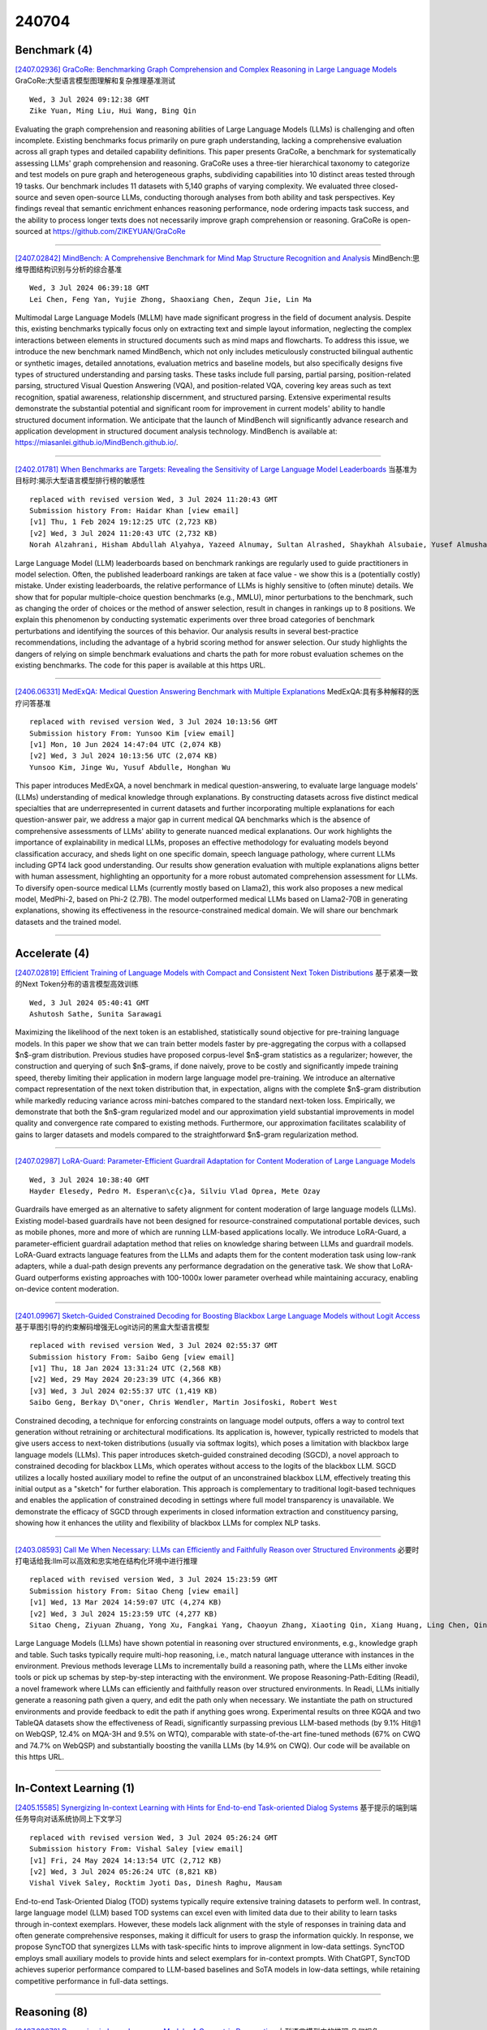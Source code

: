 240704
========

-------------
Benchmark (4)
-------------

`[2407.02936] GraCoRe: Benchmarking Graph Comprehension and Complex Reasoning in Large Language Models <https://arxiv.org/abs/2407.02936>`__ GraCoRe:大型语言模型图理解和复杂推理基准测试

::

    Wed, 3 Jul 2024 09:12:38 GMT
    Zike Yuan, Ming Liu, Hui Wang, Bing Qin

Evaluating the graph comprehension and reasoning abilities of Large Language Models (LLMs) is challenging and often incomplete. Existing benchmarks focus primarily on pure graph understanding, lacking a comprehensive evaluation across all graph types and detailed capability definitions. This paper presents GraCoRe, a benchmark for systematically assessing LLMs' graph comprehension and reasoning. GraCoRe uses a three-tier hierarchical taxonomy to categorize and test models on pure graph and heterogeneous graphs, subdividing capabilities into 10 distinct areas tested through 19 tasks. Our benchmark includes 11 datasets with 5,140 graphs of varying complexity. We evaluated three closed-source and seven open-source LLMs, conducting thorough analyses from both ability and task perspectives. Key findings reveal that semantic enrichment enhances reasoning performance, node ordering impacts task success, and the ability to process longer texts does not necessarily improve graph comprehension or reasoning. GraCoRe is open-sourced at https://github.com/ZIKEYUAN/GraCoRe

------------

`[2407.02842] MindBench: A Comprehensive Benchmark for Mind Map Structure Recognition and Analysis <https://arxiv.org/abs/2407.02842>`__ MindBench:思维导图结构识别与分析的综合基准

::

    Wed, 3 Jul 2024 06:39:18 GMT
    Lei Chen, Feng Yan, Yujie Zhong, Shaoxiang Chen, Zequn Jie, Lin Ma

Multimodal Large Language Models (MLLM) have made significant progress in the field of document analysis. Despite this, existing benchmarks typically focus only on extracting text and simple layout information, neglecting the complex interactions between elements in structured documents such as mind maps and flowcharts. To address this issue, we introduce the new benchmark named MindBench, which not only includes meticulously constructed bilingual authentic or synthetic images, detailed annotations, evaluation metrics and baseline models, but also specifically designs five types of structured understanding and parsing tasks. These tasks include full parsing, partial parsing, position-related parsing, structured Visual Question Answering (VQA), and position-related VQA, covering key areas such as text recognition, spatial awareness, relationship discernment, and structured parsing. Extensive experimental results demonstrate the substantial potential and significant room for improvement in current models' ability to handle structured document information. We anticipate that the launch of MindBench will significantly advance research and application development in structured document analysis technology. MindBench is available at: https://miasanlei.github.io/MindBench.github.io/.

------------

`[2402.01781] When Benchmarks are Targets: Revealing the Sensitivity of Large Language Model Leaderboards <https://arxiv.org/abs/2402.01781>`__ 当基准为目标时:揭示大型语言模型排行榜的敏感性

::

    replaced with revised version Wed, 3 Jul 2024 11:20:43 GMT
    Submission history From: Haidar Khan [view email]
    [v1] Thu, 1 Feb 2024 19:12:25 UTC (2,723 KB)
    [v2] Wed, 3 Jul 2024 11:20:43 UTC (2,732 KB)
    Norah Alzahrani, Hisham Abdullah Alyahya, Yazeed Alnumay, Sultan Alrashed, Shaykhah Alsubaie, Yusef Almushaykeh, Faisal Mirza, Nouf Alotaibi, Nora Altwairesh, Areeb Alowisheq, M Saiful Bari, Haidar Khan

Large Language Model (LLM) leaderboards based on benchmark rankings are regularly used to guide practitioners in model selection. Often, the published leaderboard rankings are taken at face value - we show this is a (potentially costly) mistake. Under existing leaderboards, the relative performance of LLMs is highly sensitive to (often minute) details. We show that for popular multiple-choice question benchmarks (e.g., MMLU), minor perturbations to the benchmark, such as changing the order of choices or the method of answer selection, result in changes in rankings up to 8 positions. We explain this phenomenon by conducting systematic experiments over three broad categories of benchmark perturbations and identifying the sources of this behavior. Our analysis results in several best-practice recommendations, including the advantage of a hybrid scoring method for answer selection. Our study highlights the dangers of relying on simple benchmark evaluations and charts the path for more robust evaluation schemes on the existing benchmarks. The code for this paper is available at this https URL.

------------

`[2406.06331] MedExQA: Medical Question Answering Benchmark with Multiple Explanations <https://arxiv.org/abs/2406.06331>`__ MedExQA:具有多种解释的医疗问答基准

::

    replaced with revised version Wed, 3 Jul 2024 10:13:56 GMT
    Submission history From: Yunsoo Kim [view email]
    [v1] Mon, 10 Jun 2024 14:47:04 UTC (2,074 KB)
    [v2] Wed, 3 Jul 2024 10:13:56 UTC (2,074 KB)
    Yunsoo Kim, Jinge Wu, Yusuf Abdulle, Honghan Wu

This paper introduces MedExQA, a novel benchmark in medical question-answering, to evaluate large language models' (LLMs) understanding of medical knowledge through explanations. By constructing datasets across five distinct medical specialties that are underrepresented in current datasets and further incorporating multiple explanations for each question-answer pair, we address a major gap in current medical QA benchmarks which is the absence of comprehensive assessments of LLMs' ability to generate nuanced medical explanations. Our work highlights the importance of explainability in medical LLMs, proposes an effective methodology for evaluating models beyond classification accuracy, and sheds light on one specific domain, speech language pathology, where current LLMs including GPT4 lack good understanding. Our results show generation evaluation with multiple explanations aligns better with human assessment, highlighting an opportunity for a more robust automated comprehension assessment for LLMs. To diversify open-source medical LLMs (currently mostly based on Llama2), this work also proposes a new medical model, MedPhi-2, based on Phi-2 (2.7B). The model outperformed medical LLMs based on Llama2-70B in generating explanations, showing its effectiveness in the resource-constrained medical domain. We will share our benchmark datasets and the trained model.

------------

--------------
Accelerate (4)
--------------

`[2407.02819] Efficient Training of Language Models with Compact and Consistent Next Token Distributions <https://arxiv.org/abs/2407.02819>`__ 基于紧凑一致的Next Token分布的语言模型高效训练

::

    Wed, 3 Jul 2024 05:40:41 GMT
    Ashutosh Sathe, Sunita Sarawagi

Maximizing the likelihood of the next token is an established, statistically sound objective for pre-training language models. In this paper we show that we can train better models faster by pre-aggregating the corpus with a collapsed $n$-gram distribution. Previous studies have proposed corpus-level $n$-gram statistics as a regularizer; however, the construction and querying of such $n$-grams, if done naively, prove to be costly and significantly impede training speed, thereby limiting their application in modern large language model pre-training.
We introduce an alternative compact representation of the next token distribution that, in expectation, aligns with the complete $n$-gram distribution while markedly reducing variance across mini-batches compared to the standard next-token loss. Empirically, we demonstrate that both the $n$-gram regularized model and our approximation yield substantial improvements in model quality and convergence rate compared to existing methods.
Furthermore, our approximation facilitates scalability of gains to larger datasets and models compared to the straightforward $n$-gram regularization method.

------------

`[2407.02987] LoRA-Guard: Parameter-Efficient Guardrail Adaptation for Content Moderation of Large Language Models <https://arxiv.org/abs/2407.02987>`__ 

::

    Wed, 3 Jul 2024 10:38:40 GMT
    Hayder Elesedy, Pedro M. Esperan\c{c}a, Silviu Vlad Oprea, Mete Ozay

Guardrails have emerged as an alternative to safety alignment for content moderation of large language models (LLMs). Existing model-based guardrails have not been designed for resource-constrained computational portable devices, such as mobile phones, more and more of which are running LLM-based applications locally. We introduce LoRA-Guard, a parameter-efficient guardrail adaptation method that relies on knowledge sharing between LLMs and guardrail models. LoRA-Guard extracts language features from the LLMs and adapts them for the content moderation task using low-rank adapters, while a dual-path design prevents any performance degradation on the generative task. We show that LoRA-Guard outperforms existing approaches with 100-1000x lower parameter overhead while maintaining accuracy, enabling on-device content moderation.

------------

`[2401.09967] Sketch-Guided Constrained Decoding for Boosting Blackbox Large Language Models without Logit Access <https://arxiv.org/abs/2401.09967>`__ 基于草图引导的约束解码增强无Logit访问的黑盒大型语言模型

::

    replaced with revised version Wed, 3 Jul 2024 02:55:37 GMT
    Submission history From: Saibo Geng [view email]
    [v1] Thu, 18 Jan 2024 13:31:24 UTC (2,568 KB)
    [v2] Wed, 29 May 2024 20:23:39 UTC (4,366 KB)
    [v3] Wed, 3 Jul 2024 02:55:37 UTC (1,419 KB)
    Saibo Geng, Berkay D\"oner, Chris Wendler, Martin Josifoski, Robert West

Constrained decoding, a technique for enforcing constraints on language model outputs, offers a way to control text generation without retraining or architectural modifications. Its application is, however, typically restricted to models that give users access to next-token distributions (usually via softmax logits), which poses a limitation with blackbox large language models (LLMs). This paper introduces sketch-guided constrained decoding (SGCD), a novel approach to constrained decoding for blackbox LLMs, which operates without access to the logits of the blackbox LLM. SGCD utilizes a locally hosted auxiliary model to refine the output of an unconstrained blackbox LLM, effectively treating this initial output as a "sketch" for further elaboration. This approach is complementary to traditional logit-based techniques and enables the application of constrained decoding in settings where full model transparency is unavailable. We demonstrate the efficacy of SGCD through experiments in closed information extraction and constituency parsing, showing how it enhances the utility and flexibility of blackbox LLMs for complex NLP tasks.

------------

`[2403.08593] Call Me When Necessary: LLMs can Efficiently and Faithfully Reason over Structured Environments <https://arxiv.org/abs/2403.08593>`__ 必要时打电话给我:llm可以高效和忠实地在结构化环境中进行推理

::

    replaced with revised version Wed, 3 Jul 2024 15:23:59 GMT
    Submission history From: Sitao Cheng [view email]
    [v1] Wed, 13 Mar 2024 14:59:07 UTC (4,274 KB)
    [v2] Wed, 3 Jul 2024 15:23:59 UTC (4,277 KB)
    Sitao Cheng, Ziyuan Zhuang, Yong Xu, Fangkai Yang, Chaoyun Zhang, Xiaoting Qin, Xiang Huang, Ling Chen, Qingwei Lin, Dongmei Zhang, Saravan Rajmohan, Qi Zhang

Large Language Models (LLMs) have shown potential in reasoning over structured environments, e.g., knowledge graph and table. Such tasks typically require multi-hop reasoning, i.e., match natural language utterance with instances in the environment. Previous methods leverage LLMs to incrementally build a reasoning path, where the LLMs either invoke tools or pick up schemas by step-by-step interacting with the environment. We propose Reasoning-Path-Editing (Readi), a novel framework where LLMs can efficiently and faithfully reason over structured environments. In Readi, LLMs initially generate a reasoning path given a query, and edit the path only when necessary. We instantiate the path on structured environments and provide feedback to edit the path if anything goes wrong. Experimental results on three KGQA and two TableQA datasets show the effectiveness of Readi, significantly surpassing previous LLM-based methods (by 9.1% Hit@1 on WebQSP, 12.4% on MQA-3H and 9.5% on WTQ), comparable with state-of-the-art fine-tuned methods (67% on CWQ and 74.7% on WebQSP) and substantially boosting the vanilla LLMs (by 14.9% on CWQ). Our code will be available on this https URL.

------------

-----------------------
In-Context Learning (1)
-----------------------

`[2405.15585] Synergizing In-context Learning with Hints for End-to-end Task-oriented Dialog Systems <https://arxiv.org/abs/2405.15585>`__ 基于提示的端到端任务导向对话系统协同上下文学习

::

    replaced with revised version Wed, 3 Jul 2024 05:26:24 GMT
    Submission history From: Vishal Saley [view email]
    [v1] Fri, 24 May 2024 14:13:54 UTC (2,712 KB)
    [v2] Wed, 3 Jul 2024 05:26:24 UTC (8,821 KB)
    Vishal Vivek Saley, Rocktim Jyoti Das, Dinesh Raghu, Mausam

End-to-end Task-Oriented Dialog (TOD) systems typically require extensive training datasets to perform well. In contrast, large language model (LLM) based TOD systems can excel even with limited data due to their ability to learn tasks through in-context exemplars. However, these models lack alignment with the style of responses in training data and often generate comprehensive responses, making it difficult for users to grasp the information quickly. In response, we propose SyncTOD that synergizes LLMs with task-specific hints to improve alignment in low-data settings. SyncTOD employs small auxiliary models to provide hints and select exemplars for in-context prompts. With ChatGPT, SyncTOD achieves superior performance compared to LLM-based baselines and SoTA models in low-data settings, while retaining competitive performance in full-data settings.

------------

-------------
Reasoning (8)
-------------

`[2407.02678] Reasoning in Large Language Models: A Geometric Perspective <https://arxiv.org/abs/2407.02678>`__ 大型语言模型中的推理:几何视角

::

    Tue, 2 Jul 2024 21:39:53 GMT
    Romain Cosentino, Sarath Shekkizhar

The advancement of large language models (LLMs) for real-world applications hinges critically on enhancing their reasoning capabilities. In this work, we explore the reasoning abilities of large language models (LLMs) through their geometrical understanding. We establish a connection between the expressive power of LLMs and the density of their self-attention graphs. Our analysis demonstrates that the density of these graphs defines the intrinsic dimension of the inputs to the MLP blocks. We demonstrate through theoretical analysis and toy examples that a higher intrinsic dimension implies a greater expressive capacity of the LLM. We further provide empirical evidence linking this geometric framework to recent advancements in methods aimed at enhancing the reasoning capabilities of LLMs.

------------

`[2407.02936] GraCoRe: Benchmarking Graph Comprehension and Complex Reasoning in Large Language Models <https://arxiv.org/abs/2407.02936>`__ GraCoRe:大型语言模型图理解和复杂推理基准测试

::

    Wed, 3 Jul 2024 09:12:38 GMT
    Zike Yuan, Ming Liu, Hui Wang, Bing Qin

Evaluating the graph comprehension and reasoning abilities of Large Language Models (LLMs) is challenging and often incomplete. Existing benchmarks focus primarily on pure graph understanding, lacking a comprehensive evaluation across all graph types and detailed capability definitions. This paper presents GraCoRe, a benchmark for systematically assessing LLMs' graph comprehension and reasoning. GraCoRe uses a three-tier hierarchical taxonomy to categorize and test models on pure graph and heterogeneous graphs, subdividing capabilities into 10 distinct areas tested through 19 tasks. Our benchmark includes 11 datasets with 5,140 graphs of varying complexity. We evaluated three closed-source and seven open-source LLMs, conducting thorough analyses from both ability and task perspectives. Key findings reveal that semantic enrichment enhances reasoning performance, node ordering impacts task success, and the ability to process longer texts does not necessarily improve graph comprehension or reasoning. GraCoRe is open-sourced at https://github.com/ZIKEYUAN/GraCoRe

------------

`[2407.03061] ALTER: Augmentation for Large-Table-Based Reasoning <https://arxiv.org/abs/2407.03061>`__ ALTER:基于大表的推理扩展

::

    Wed, 3 Jul 2024 12:34:45 GMT
    Han Zhang, Yuheng Ma, Hanfang Yang

While extensive research has explored the use of large language models (LLMs) for table-based reasoning, most approaches struggle with scalability when applied to large tables. To maintain the superior comprehension abilities of LLMs in these scenarios, we introduce ALTER(Augmentation for Large-Table-Based Reasoning)-a framework designed to harness the latent augmentation potential in both free-form natural language (NL) questions, via the query augmentor, and semi-structured tabular data, through the table augmentor. By utilizing only a small subset of relevant data from the table and supplementing it with pre-augmented schema, semantic, and literal information, ALTER achieves outstanding performance on table-based reasoning benchmarks. We also provide a detailed analysis of large-table scenarios, comparing different methods and various partitioning principles. In these scenarios, our method outperforms all other approaches and exhibits robustness and efficiency against perturbations.

------------

`[2407.03181] Fine-Tuning with Divergent Chains of Thought Boosts Reasoning Through Self-Correction in Language Models <https://arxiv.org/abs/2407.03181>`__ 用发散思维链进行微调，通过语言模型的自我纠正来促进推理

::

    Wed, 3 Jul 2024 15:01:18 GMT
    Haritz Puerto, Tilek Chubakov, Xiaodan Zhu, Harish Tayyar Madabushi, Iryna Gurevych

Requiring a Large Language Model to generate intermediary reasoning steps has been shown to be an effective way of boosting performance. In fact, it has been found that instruction tuning on these intermediary reasoning steps improves model performance. In this work, we present a novel method of further improving performance by requiring models to compare multiple reasoning chains before generating a solution in a single inference step. We call this method Divergent CoT (DCoT). We find that instruction tuning on DCoT datasets boosts the performance of even smaller, and therefore more accessible, LLMs. Through a rigorous set of experiments spanning a wide range of tasks that require various reasoning types, we show that fine-tuning on DCoT consistently improves performance over the CoT baseline across model families and scales (1.3B to 70B). Through a combination of empirical and manual evaluation, we additionally show that these performance gains stem from models generating multiple divergent reasoning chains in a single inference step, indicative of the enabling of self-correction in language models. Our code and data are publicly available at https://github.com/UKPLab/arxiv2024-divergent-cot.

------------

`[2407.01046] FRoG: Evaluating Fuzzy Reasoning of Generalized Quantifiers in Large Language Models <https://arxiv.org/abs/2407.01046>`__ FRoG:评价大型语言模型中广义量词的模糊推理

::

    replaced with revised version Wed, 3 Jul 2024 03:37:53 GMT
    Submission history From: Yiyuan Li [view email]
    [v1] Mon, 1 Jul 2024 07:56:14 UTC (9,122 KB)
    [v2] Wed, 3 Jul 2024 03:37:53 UTC (9,121 KB)
    Yiyuan Li, Shichao Sun, Pengfei Liu

Fuzzy reasoning is vital due to the frequent use of imprecise information in daily contexts. However, the ability of current large language models (LLMs) to handle such reasoning remains largely uncharted. In this paper, we introduce a new benchmark, FRoG, for fuzzy reasoning, featuring real-world mathematical word problems that incorporate generalized quantifiers. Our experimental findings reveal that fuzzy reasoning continues to pose significant challenges for LLMs. Moreover, we find that existing methods designed to enhance reasoning do not consistently improve performance in tasks involving fuzzy logic. Additionally, our results show an inverse scaling effect in the performance of LLMs on FRoG. Interestingly, we also demonstrate that strong mathematical reasoning skills are not necessarily indicative of success on our benchmark.

------------

`[2402.11924] Evaluating LLMs' Inherent Multi-hop Reasoning Ability <https://arxiv.org/abs/2402.11924>`__ 评估llm固有的多跳推理能力

::

    replaced with revised version Wed, 3 Jul 2024 15:50:48 GMT
    Submission history From: Jian Wu [view email]
    [v1] Mon, 19 Feb 2024 08:12:30 UTC (1,642 KB)
    [v2] Sun, 3 Mar 2024 02:23:19 UTC (1,642 KB)
    [v3] Wed, 3 Jul 2024 15:50:48 UTC (18,721 KB)
    [v4] Fri, 5 Jul 2024 13:43:43 UTC (18,721 KB)
    Jian Wu, Linyi Yang, Zhen Wang, Manabu Okumura, Yue Zhang

While Large Language Models (LLMs) excel in question-answering (QA) tasks, their multi-step reasoning abilities on multiple evidence integration on Multi-hop QA tasks remain underexplored. LLMs sometimes generate answers that rely on internal memory rather than reasoning given context, which brings concerns about the evaluation quality of real reasoning abilities. The counterfactual QA task can separate internal memory from reasoning abilities, but focusing solely on final-QA performance without evaluating the multi-step reasoning process is insufficient for reporting LLMs' real reasoning abilities. Current Multi-hop QA (MHQA) benchmarks are factual and annotated on open-source corpora such as Wikipedia, although useful for multi-step reasoning evaluation, showing limitations due to potential data contamination in LLMs pre-training stage. To address this issue, we introduce the Inherent Reasoning Evaluation (IRE) method, a novel evaluation way that jointly evaluates the LLMs' chain-of-reasoning performance based on the first knowledge-edited counterfactual multi-hop QA data which involves editing the original Wikipedia passages, reducing data contamination risks. The IRE comprehensively assesses reasoning chains through sub-QA and final-QA evaluations. Our comparisons reveal significant performance gaps for several LLMs between Wikipedia-based benchmarks and IRE, deeming data contamination issues in existing benchmarks. We believe that the IRE benchmark will enhance and facilitate trustworthy LLM evaluations.

------------

`[2407.01964] Enabling Discriminative Reasoning in LLMs for Legal Judgment Prediction <https://arxiv.org/abs/2407.01964>`__ 在llm中实现判别推理以进行法律判决预测

::

    replaced with revised version Wed, 3 Jul 2024 02:25:23 GMT
    Submission history From: Chenlong Deng [view email]
    [v1] Tue, 2 Jul 2024 05:43:15 UTC (722 KB)
    [v2] Wed, 3 Jul 2024 02:25:23 UTC (722 KB)
    [v3] Thu, 4 Jul 2024 01:28:46 UTC (722 KB)
    Chenlong Deng, Kelong Mao, Yuyao Zhang, Zhicheng Dou

Legal judgment prediction is essential for enhancing judicial efficiency. In this work, we identify that existing large language models (LLMs) underperform in this domain due to challenges in understanding case complexities and distinguishing between similar charges. To adapt LLMs for effective legal judgment prediction, we introduce the Ask-Discriminate-Predict (ADAPT) reasoning framework inspired by human judicial reasoning. ADAPT involves decomposing case facts, discriminating among potential charges, and predicting the final judgment. We further enhance LLMs through fine-tuning with multi-task synthetic trajectories to improve legal judgment prediction accuracy and efficiency under our ADAPT framework. Extensive experiments conducted on two widely-used datasets demonstrate the superior performance of our framework in legal judgment prediction, particularly when dealing with complex and confusing charges.

------------

`[2403.16437] Reasoning Runtime Behavior of a Program with LLM: How Far Are We? <https://arxiv.org/abs/2403.16437>`__ 用LLM推理程序的运行时行为:我们离现在有多远?

::

    replaced with revised version Wed, 3 Jul 2024 04:10:43 GMT
    Submission history From: Junkai Chen [view email]
    [v1] Mon, 25 Mar 2024 05:37:16 UTC (710 KB)
    [v2] Wed, 3 Jul 2024 04:10:43 UTC (711 KB)
    Junkai Chen, Zhiyuan Pan, Xing Hu, Zhenhao Li, Ge Li, Xin Xia

Large language models for code (i.e., code LLMs) have shown strong code understanding and generation capabilities. To evaluate the capabilities of code LLMs in various aspects, many benchmarks have been proposed (e.g., HumanEval and ClassEval). Code reasoning is one of the most essential abilities of code LLMs, but existing benchmarks for code reasoning are not sufficient. Typically, they focus on predicting the input and output of a program, ignoring the evaluation of the intermediate behavior during program execution, as well as the logical consistency (e.g., the model should not give the correct output if the prediction of execution path is wrong) when performing the reasoning. To address these problems, in this paper, we propose a framework, namely REval, for evaluating code reasoning abilities and consistency of code LLMs with program execution. We utilize existing code benchmarks and adapt them to new benchmarks within our framework. A large-scale empirical study is conducted and most LLMs show unsatisfactory performance on both Runtime Behavior Reasoning (i.e., an average accuracy of 44.4%) and Incremental Consistency Evaluation (i.e., an average IC score of 10.3). Evaluation results of current code LLMs reflect the urgent need for the community to strengthen the code reasoning capability of code LLMs. Our code, data, and \newname leaderboard are available at this https URL.

------------

-----------
ToolUse (2)
-----------

`[2407.03007] What Affects the Stability of Tool Learning? An Empirical Study on the Robustness of Tool Learning Frameworks <https://arxiv.org/abs/2407.03007>`__ 什么影响工具学习的稳定性?关于工具学习框架鲁棒性的实证研究

::

    Wed, 3 Jul 2024 11:06:05 GMT
    Chengrui Huang, Zhengliang Shi, Yuntao Wen, Xiuying Chen, Peng Han, Shen Gao, Shuo Shang

Tool learning methods have enhanced the ability of large language models (LLMs) to interact with real-world applications. Many existing works fine-tune LLMs or design prompts to enable LLMs to select appropriate tools and correctly invoke them to meet user requirements. However, it is observed in previous works that the performance of tool learning varies from tasks, datasets, training settings, and algorithms. Without understanding the impact of these factors, it can lead to inconsistent results, inefficient model deployment, and suboptimal tool utilization, ultimately hindering the practical integration and scalability of LLMs in real-world scenarios. Therefore, in this paper, we explore the impact of both internal and external factors on the performance of tool learning frameworks. Through extensive experiments on two benchmark datasets, we find several insightful conclusions for future work, including the observation that LLMs can benefit significantly from increased trial and exploration. We believe our empirical study provides a new perspective for future tool learning research.

------------

`[2406.19657] LLMEasyQuant -- An Easy to Use Toolkit for LLM Quantization <https://arxiv.org/abs/2406.19657>`__ LLMEasyQuant——一个易于使用的LLM量化工具包

::

    replaced with revised version Tue, 2 Jul 2024 20:34:50 GMT
    Submission history From: Dong Liu [view email]
    [v1] Fri, 28 Jun 2024 04:56:53 UTC (446 KB)
    [v2] Tue, 2 Jul 2024 20:34:50 UTC (447 KB)
    Dong Liu, Meng Jiang, Kaiser Pister

Currently, there are many quantization methods appeared for LLM quantization, yet few are user-friendly and easy to be deployed locally. Packages like TensorRT and Quantohave many underlying structures and self-invoking internal functions, which are not conducive to developers' personalized development and learning for deployment. Therefore, we develop LLMEasyQuant, it is a package aiming to for easy quantization deployment which is user-friendly and suitable for beginners' learning.

------------

-----------------------
Retrieval-Augmented (7)
-----------------------

`[2407.02604] D-Rax: Domain-specific Radiologic assistant leveraging multi-modal data and eXpert model predictions <https://arxiv.org/abs/2407.02604>`__ D-Rax:基于多模态数据和专家模型预测的特定领域放射学辅助

::

    Tue, 2 Jul 2024 18:43:10 GMT
    Hareem Nisar, Syed Muhammad Anwar, Zhifan Jiang, Abhijeet Parida, Vishwesh Nath, Holger R. Roth, Marius George Linguraru

Large vision language models (VLMs) have progressed incredibly from research to applicability for general-purpose use cases. LLaVA-Med, a pioneering large language and vision assistant for biomedicine, can perform multi-modal biomedical image and data analysis to provide a natural language interface for radiologists. While it is highly generalizable and works with multi-modal data, it is currently limited by well-known challenges that exist in the large language model space. Hallucinations and imprecision in responses can lead to misdiagnosis which currently hinder the clinical adaptability of VLMs. To create precise, user-friendly models in healthcare, we propose D-Rax -- a domain-specific, conversational, radiologic assistance tool that can be used to gain insights about a particular radiologic image. In this study, we enhance the conversational analysis of chest X-ray (CXR) images to support radiological reporting, offering comprehensive insights from medical imaging and aiding in the formulation of accurate diagnosis. D-Rax is achieved by fine-tuning the LLaVA-Med architecture on our curated enhanced instruction-following data, comprising of images, instructions, as well as disease diagnosis and demographic predictions derived from MIMIC-CXR imaging data, CXR-related visual question answer (VQA) pairs, and predictive outcomes from multiple expert AI models. We observe statistically significant improvement in responses when evaluated for both open and close-ended conversations. Leveraging the power of state-of-the-art diagnostic models combined with VLMs, D-Rax empowers clinicians to interact with medical images using natural language, which could potentially streamline their decision-making process, enhance diagnostic accuracy, and conserve their time.

------------

`[2407.03227] Improving Retrieval-augmented Text-to-SQL with AST-based Ranking and Schema Pruning <https://arxiv.org/abs/2407.03227>`__ 使用基于ast的排序和模式修剪改进检索增强的Text-to-SQL

::

    Wed, 3 Jul 2024 15:55:14 GMT
    Zhili Shen and Pavlos Vougiouklis and Chenxin Diao and Kaustubh Vyas and Yuanyi Ji and Jeff Z. Pan

We focus on Text-to-SQL semantic parsing from the perspective of Large Language Models. Motivated by challenges related to the size of commercial database schemata and the deployability of business intelligence solutions, we propose an approach that dynamically retrieves input database information and uses abstract syntax trees to select few-shot examples for in-context learning.
Furthermore, we investigate the extent to which an in-parallel semantic parser can be leveraged for generating $\textit{approximated}$ versions of the expected SQL queries, to support our retrieval. We take this approach to the extreme--we adapt a model consisting of less than $500$M parameters, to act as an extremely efficient approximator, enhancing it with the ability to process schemata in a parallelised manner. We apply our approach to monolingual and cross-lingual benchmarks for semantic parsing, showing improvements over state-of-the-art baselines. Comprehensive experiments highlight the contribution of modules involved in this retrieval-augmented generation setting, revealing interesting directions for future work.

------------

`[2407.02742] A Comparative Study of DSL Code Generation: Fine-Tuning vs. Optimized Retrieval Augmentation <https://arxiv.org/abs/2407.02742>`__ DSL代码生成的比较研究:微调与优化检索增强

::

    Wed, 3 Jul 2024 01:28:51 GMT
    Nastaran Bassamzadeh and Chhaya Methani

Natural Language to Code Generation has made significant progress in recent years with the advent of Large Language Models(LLMs). While generation for general-purpose languages like C, C++, and Python has improved significantly, LLMs struggle with custom function names in Domain Specific Languages or DSLs.
This leads to higher hallucination rates and syntax errors, specially for DSLs having a high number of custom function names. Additionally, constant updates to function names add to the challenge as LLMs need to stay up-to-date. In this paper, we present optimizations for using Retrieval Augmented Generation (or RAG) with LLMs for DSL generation along with an ablation study comparing these strategies. We generated a train as well as test dataset with a DSL to represent automation tasks across roughly 700 APIs in public domain. We used the training dataset to fine-tune a Codex model for this DSL. Our results showed that the fine-tuned model scored the best on code similarity metric.
With our RAG optimizations, we achieved parity for similarity metric. The compilation rate, however, showed that both the models still got the syntax wrong many times, with RAG-based method being 2 pts better. Conversely, hallucination rate for RAG model lagged by 1 pt for API names and by 2 pts for API parameter keys. We conclude that an optimized RAG model can match the quality of fine-tuned models and offer advantages for new, unseen APIs.

------------

`[2407.00668] HRDE: Retrieval-Augmented Large Language Models for Chinese Health Rumor Detection and Explainability <https://arxiv.org/abs/2407.00668>`__ HRDE:面向中文健康谣言检测和可解释性的检索增强大型语言模型

::

    replaced with revised version Wed, 3 Jul 2024 15:18:40 GMT
    Submission history From: Zhiyu Li [view email]
    [v1] Sun, 30 Jun 2024 11:27:50 UTC (1,765 KB)
    [v2] Wed, 3 Jul 2024 15:18:40 UTC (1,765 KB)
    Yanfang Chen and Ding Chen and Shichao Song and Simin Niu and Hanyu Wang and Zeyun Tang and Feiyu Xiong and Zhiyu Li

As people increasingly prioritize their health, the speed and breadth of health information dissemination on the internet have also grown. At the same time, the presence of false health information (health rumors) intermingled with genuine content poses a significant potential threat to public health. However, current research on Chinese health rumors still lacks a large-scale, public, and open-source dataset of health rumor information, as well as effective and reliable rumor detection methods. This paper addresses this gap by constructing a dataset containing 1.12 million health-related rumors (HealthRCN) through web scraping of common health-related questions and a series of data processing steps. HealthRCN is the largest known dataset of Chinese health information rumors to date. Based on this dataset, we propose retrieval-augmented large language models for Chinese health rumor detection and explainability (HRDE). This model leverages retrieved relevant information to accurately determine whether the input health information is a rumor and provides explanatory responses, effectively aiding users in verifying the authenticity of health information. In evaluation experiments, we compared multiple models and found that HRDE outperformed them all, including GPT-4-1106-Preview, in rumor detection accuracy and answer quality. HRDE achieved an average accuracy of 91.04% and an F1 score of 91.58%.

------------

`[2407.01080] Face4RAG: Factual Consistency Evaluation for Retrieval Augmented Generation in Chinese <https://arxiv.org/abs/2407.01080>`__ Face4RAG:面向中文检索增强生成的事实一致性评估

::

    replaced with revised version Wed, 3 Jul 2024 12:49:34 GMT
    Submission history From: Yunqi Xu [view email]
    [v1] Mon, 1 Jul 2024 08:35:04 UTC (1,305 KB)
    [v2] Wed, 3 Jul 2024 12:49:34 UTC (1,305 KB)
    Yunqi Xu, Tianchi Cai, Jiyan Jiang, Xierui Song

The prevailing issue of factual inconsistency errors in conventional Retrieval Augmented Generation (RAG) motivates the study of Factual Consistency Evaluation (FCE). Despite the various FCE methods proposed earlier, these methods are evaluated on datasets generated by specific Large Language Models (LLMs). Without a comprehensive benchmark, it remains unexplored how these FCE methods perform on other LLMs with different error distributions or even unseen error types, as these methods may fail to detect the error types generated by other LLMs. To fill this gap, in this paper, we propose the first comprehensive FCE benchmark \emph{Face4RAG} for RAG independent of the underlying LLM. Our benchmark consists of a synthetic dataset built upon a carefully designed typology for factuality inconsistency error and a real-world dataset constructed from six commonly used LLMs, enabling evaluation of FCE methods on specific error types or real-world error distributions. On the proposed benchmark, we discover the failure of existing FCE methods to detect the logical fallacy, which refers to a mismatch of logic structures between the answer and the retrieved reference. To fix this issue, we further propose a new method called \emph{L-Face4RAG} with two novel designs of logic-preserving answer decomposition and fact-logic FCE. Extensive experiments show L-Face4RAG substantially outperforms previous methods for factual inconsistency detection on a wide range of tasks, notably beyond the RAG task from which it is originally motivated. Both the benchmark and our proposed method are publicly available.\footnote{\url{this https URL}\label{link_face4rag}}

------------

`[2310.04673] LauraGPT: Listen, Attend, Understand, and Regenerate Audio with GPT <https://arxiv.org/abs/2310.04673>`__ 听，参加，理解，并用GPT重新生成音频

::

    replaced with revised version Wed, 3 Jul 2024 02:38:03 GMT
    Submission history From: Zhihao Du [view email]
    [v1] Sat, 7 Oct 2023 03:17:59 UTC (382 KB)
    [v2] Tue, 10 Oct 2023 06:26:54 UTC (155 KB)
    [v3] Wed, 11 Oct 2023 02:55:54 UTC (155 KB)
    [v4] Wed, 3 Jul 2024 02:38:03 UTC (254 KB)
    Zhihao Du, Jiaming Wang, Qian Chen, Yunfei Chu, Zhifu Gao, Zerui Li, Kai Hu, Xiaohuan Zhou, Jin Xu, Ziyang Ma, Wen Wang, Siqi Zheng, Chang Zhou, Zhijie Yan, Shiliang Zhang

Generative Pre-trained Transformer (GPT) models have achieved remarkable performance on various natural language processing tasks, and have shown great potential as backbones for audio-and-text large language models (LLMs). Previous mainstream audio-and-text LLMs use discrete audio tokens to represent both input and output audio; however, they suffer from performance degradation on tasks such as automatic speech recognition, speech-to-text translation, and speech enhancement over models using continuous speech features. In this paper, we propose LauraGPT, a novel unified audio-and-text GPT-based LLM for audio recognition, understanding, and generation. LauraGPT is a versatile LLM that can process both audio and text inputs and generate outputs in either modalities. We propose a novel data representation that combines continuous and discrete features for audio: LauraGPT encodes input audio into continuous representations using an audio encoder and generates output audio from discrete codec codes. We propose a one-step codec vocoder to overcome the prediction challenge caused by the multimodal distribution of codec tokens. We fine-tune LauraGPT using supervised multi-task learning. Extensive experiments show that LauraGPT consistently achieves comparable to superior performance compared to strong baselines on a wide range of audio tasks related to content, semantics, paralinguistics, and audio-signal analysis, such as automatic speech recognition, speech-to-text translation, text-to-speech synthesis, speech enhancement, automated audio captioning, speech emotion recognition, and spoken language understanding.

------------

`[2407.00072] Pistis-RAG: A Scalable Cascading Framework Towards Content-Centric Retrieval-Augmented Generation <https://arxiv.org/abs/2407.00072>`__ Pistis-RAG:面向以内容为中心的检索增强生成的可扩展级联框架

::

    replaced with revised version Wed, 3 Jul 2024 06:54:16 GMT
    Submission history From: Yu Bai [view email]
    [v1] Fri, 21 Jun 2024 08:52:11 UTC (1,761 KB)
    [v2] Wed, 3 Jul 2024 06:54:16 UTC (1,003 KB)
    [v3] Thu, 11 Jul 2024 09:28:34 UTC (1,000 KB)
    Yu Bai, Yukai Miao, Li Chen, Dan Li, Yanyu Ren, Hongtao Xie, Ce Yang, Xuhui Cai

In Greek mythology, Pistis symbolized good faith, trust, and reliability. Drawing inspiration from these principles, Pistis-RAG is a scalable multi-stage framework designed to address the challenges of large-scale retrieval-augmented generation (RAG) systems. This framework consists of distinct stages: matching, pre-ranking, ranking, reasoning, and aggregating. Each stage contributes to narrowing the search space, prioritizing semantically relevant documents, aligning with the large language model's (LLM) preferences, supporting complex chain-of-thought (CoT) methods, and combining information from multiple sources.
Our ranking stage introduces a significant innovation by recognizing that semantic relevance alone may not lead to improved generation quality, due to the sensitivity of the few-shot prompt order, as noted in previous research. This critical aspect is often overlooked in current RAG frameworks.
We argue that the alignment issue between LLMs and external knowledge ranking methods is tied to the model-centric paradigm dominant in RAG systems. We propose a content-centric approach, emphasizing seamless integration between LLMs and external information sources to optimize content transformation for specific tasks.
Our novel ranking stage is designed specifically for RAG systems, incorporating principles of information retrieval while considering the unique business scenarios reflected in LLM preferences and user feedback. We simulated feedback signals on the MMLU benchmark, resulting in a 9.3% performance improvement. Our model and code will be open-sourced on GitHub. Additionally, experiments on real-world, large-scale data validate the scalability of our framework.

------------

---------
Agent (1)
---------

`[2407.02736] MentalAgora: A Gateway to Advanced Personalized Care in Mental Health through Multi-Agent Debating and Attribute Control <https://arxiv.org/abs/2407.02736>`__ MentalAgora:通过多智能体辩论和属性控制实现心理健康高级个性化护理的门户

::

    Wed, 3 Jul 2024 01:19:38 GMT
    Yeonji Lee, Sangjun Park, Kyunghyun Cho, JinYeong Bak

As mental health issues globally escalate, there is a tremendous need for advanced digital support systems. We introduce MentalAgora, a novel framework employing large language models enhanced by interaction between multiple agents for tailored mental health support. This framework operates through three stages: strategic debating, tailored counselor creation, and response generation, enabling the dynamic customization of responses based on individual user preferences and therapeutic needs. We conduct experiments utilizing a high-quality evaluation dataset TherapyTalk crafted with mental health professionals, shwoing that MentalAgora generates expert-aligned and user preference-enhanced responses. Our evaluations, including experiments and user studies, demonstrate that MentalAgora aligns with professional standards and effectively meets user preferences, setting a new benchmark for digital mental health interventions.

------------

----------
Other (82)
----------

`[2407.02552] RLHF Can Speak Many Languages: Unlocking Multilingual Preference Optimization for LLMs <https://arxiv.org/abs/2407.02552>`__ RLHF可以使用多种语言:为llm解锁多语言偏好优化

::

    Tue, 2 Jul 2024 17:42:30 GMT
    John Dang, Arash Ahmadian, Kelly Marchisio, Julia Kreutzer, Ahmet \"Ust\"un, Sara Hooker

Preference optimization techniques have become a standard final stage for training state-of-art large language models (LLMs). However, despite widespread adoption, the vast majority of work to-date has focused on first-class citizen languages like English and Chinese. This captures a small fraction of the languages in the world, but also makes it unclear which aspects of current state-of-the-art research transfer to a multilingual setting. In this work, we perform an exhaustive study to achieve a new state-of-the-art in aligning multilingual LLMs. We introduce a novel, scalable method for generating high-quality multilingual feedback data to balance data coverage. We establish the benefits of cross-lingual transfer and increased dataset size in preference training. Our preference-trained model achieves a 54.4% win-rate against Aya 23 8B, the current state-of-the-art multilingual LLM in its parameter class, and a 69.5% win-rate or higher against widely used models like Gemma-1.1-7B-it, Llama-3-8B-Instruct, Mistral-7B-Instruct-v0.3. As a result of our study, we expand the frontier of alignment techniques to 23 languages covering half of the world's population.

------------

`[2407.02637] Change My Frame: Reframing in the Wild in r/ChangeMyView <https://arxiv.org/abs/2407.02637>`__ 改变我的框架:在r/ChangeMyView中进行野外重建

::

    Tue, 2 Jul 2024 20:09:11 GMT
    Arturo Mart\'inez Peguero and Taro Watanabe

Recent work in reframing, within the scope of text style transfer, has so far made use of out-of-context, task-prompted utterances in order to produce neutralizing or optimistic reframes. Our work aims to generalize reframing based on the subreddit r/ChangeMyView (CMV). We build a dataset that leverages CMV's community's interactions and conventions to identify high-value, community-recognized utterances that produce changes of perspective. With this data, we widen the scope of the direction of reframing since the changes in perspective do not only occur in neutral or positive directions. We fine tune transformer-based models, make use of a modern LLM to refine our dataset, and explore challenges in the dataset creation and evaluation around this type of reframing.

------------

`[2407.02659] Ensuring Responsible Sourcing of Large Language Model Training Data Through Knowledge Graph Comparison <https://arxiv.org/abs/2407.02659>`__ 

::

    Tue, 2 Jul 2024 20:49:21 GMT
    Devam Mondal, Carlo Lipizzi

In light of recent plagiarism allegations Brough by publishers, newspapers, and other creators of copyrighted corpora against large language model (LLM) developers, we propose a novel system, a variant of a plagiarism detection system, that assesses whether a knowledge source has been used in the training or fine-tuning of a large language model. Unlike current methods, we utilize an approach that uses Resource Description Framework (RDF) triples to create knowledge graphs from both a source document and a LLM continuation of that document. These graphs are then analyzed with respect to content using cosine similarity and with respect to structure using a normalized version of graph edit distance that shows the degree of isomorphism. Unlike traditional systems that focus on content matching and keyword identification between a source and target corpus, our approach enables a broader evaluation of similarity and thus a more accurate comparison of the similarity between a source document and LLM continuation by focusing on relationships between ideas and their organization with regards to others. Additionally, our approach does not require access to LLM metrics like perplexity that may be unavailable in closed large language modeling "black-box" systems, as well as the training corpus. A prototype of our system will be found on a hyperlinked GitHub repository.

------------

`[2407.02750] Learning to Reduce: Towards Improving Performance of Large Language Models on Structured Data <https://arxiv.org/abs/2407.02750>`__ 学习归约:提高大型语言模型在结构化数据上的性能

::

    Wed, 3 Jul 2024 01:51:50 GMT
    Younghun Lee, Sungchul Kim, Ryan A. Rossi, Tong Yu, Xiang Chen

Large Language Models (LLMs) have been achieving competent performance on a wide range of downstream tasks, yet existing work shows that inference on structured data is challenging for LLMs. This is because LLMs need to either understand long structured data or select the most relevant evidence before inference, and both approaches are not trivial. This paper proposes a framework, Learning to Reduce, that fine-tunes a language model with On-Policy Learning to generate a reduced version of an input structured data. When compared to state-of-the-art LLMs like GPT-4, Learning to Reduce not only achieves outstanding performance in reducing the input, but shows generalizability on different datasets. We further show that the model fine-tuned with our framework helps LLMs better perform on table QA tasks especially when the context is longer.

------------

`[2407.02783] 52B to 1T: Lessons Learned via Tele-FLM Series <https://arxiv.org/abs/2407.02783>`__ 52B到1T:通过Tele-FLM系列学到的经验

::

    Wed, 3 Jul 2024 03:21:02 GMT
    Xiang Li, Yiqun Yao, Xin Jiang, Xuezhi Fang, Chao Wang, Xinzhang Liu, Zihan Wang, Yu Zhao, Xin Wang, Yuyao Huang, Shuangyong Song, Yongxiang Li, Zheng Zhang, Bo Zhao, Aixin Sun, Yequan Wang, Zhongjiang He, Zhongyuan Wang, Xuelong Li, Tiejun Huang

Large Language Models (LLMs) represent a significant stride toward Artificial General Intelligence. As scaling laws underscore the potential of increasing model sizes, the academic community has intensified its investigations into LLMs with capacities exceeding 50 billion parameters. This technical report builds on our prior work with Tele-FLM (also known as FLM-2), a publicly available 52-billion-parameter model. We delve into two primary areas: we first discuss our observation of Supervised Fine-tuning (SFT) on Tele-FLM-52B, which supports the "less is more" approach for SFT data construction; second, we demonstrate our experiments and analyses on the best practices for progressively growing a model from 52 billion to 102 billion, and subsequently to 1 trillion parameters. We will open-source a 1T model checkpoint, namely Tele-FLM-1T, to advance further training and research.

------------

`[2407.02964] FSM: A Finite State Machine Based Zero-Shot Prompting Paradigm for Multi-Hop Question Answering <https://arxiv.org/abs/2407.02964>`__ FSM:一种基于有限状态机的零样本多跳问答模型

::

    Wed, 3 Jul 2024 10:01:01 GMT
    Xiaochen Wang, Junqing He, Zhe yang, Yiru Wang, Xiangdi Meng, Kunhao Pan, Zhifang Sui

Large Language Models (LLMs) with chain-of-thought (COT) prompting have demonstrated impressive abilities on simple nature language inference tasks.
However, they tend to perform poorly on Multi-hop Question Answering (MHQA) tasks due to several challenges, including hallucination, error propagation and limited context length. We propose a prompting method, Finite State Machine (FSM) to enhance the reasoning capabilities of LLM for complex tasks in addition to improved effectiveness and trustworthiness. Different from COT methods, FSM addresses MHQA by iteratively decomposing a question into multi-turn sub-questions, and self-correcting in time, improving the accuracy of answers in each step. Specifically, FSM addresses one sub-question at a time and decides on the next step based on its current result and state, in an automaton-like format. Experiments on benchmarks show the effectiveness of our method. Although our method performs on par with the baseline on relatively simpler datasets, it excels on challenging datasets like Musique. Moreover, this approach mitigates the hallucination phenomenon, wherein the correct final answer can be recovered despite errors in intermediate reasoning. Furthermore, our method improves LLMs' ability to follow specified output format requirements, significantly reducing the difficulty of answer interpretation and the need for reformatting.

------------

`[2407.02977] Large Language Models as Evaluators for Scientific Synthesis <https://arxiv.org/abs/2407.02977>`__ 作为科学综合评估器的大型语言模型

::

    Wed, 3 Jul 2024 10:21:27 GMT
    Julia Evans, Jennifer D'Souza and S\"oren Auer

Our study explores how well the state-of-the-art Large Language Models (LLMs), like GPT-4 and Mistral, can assess the quality of scientific summaries or, more fittingly, scientific syntheses, comparing their evaluations to those of human annotators. We used a dataset of 100 research questions and their syntheses made by GPT-4 from abstracts of five related papers, checked against human quality ratings. The study evaluates both the closed-source GPT-4 and the open-source Mistral model's ability to rate these summaries and provide reasons for their judgments. Preliminary results show that LLMs can offer logical explanations that somewhat match the quality ratings, yet a deeper statistical analysis shows a weak correlation between LLM and human ratings, suggesting the potential and current limitations of LLMs in scientific synthesis evaluation.

------------

`[2407.02978] Mast Kalandar at SemEval-2024 Task 8: On the Trail of Textual Origins: RoBERTa-BiLSTM Approach to Detect AI-Generated Text <https://arxiv.org/abs/2407.02978>`__ 

::

    Wed, 3 Jul 2024 10:22:23 GMT
    Jainit Sushil Bafna, Hardik Mittal, Suyash Sethia, Manish Shrivastava, Radhika Mamidi

Large Language Models (LLMs) have showcased impressive abilities in generating fluent responses to diverse user queries. However, concerns regarding the potential misuse of such texts in journalism, educational, and academic contexts have surfaced. SemEval 2024 introduces the task of Multigenerator, Multidomain, and Multilingual Black-Box Machine-Generated Text Detection, aiming to develop automated systems for identifying machine-generated text and detecting potential misuse. In this paper, we i) propose a RoBERTa-BiLSTM based classifier designed to classify text into two categories: AI-generated or human ii) conduct a comparative study of our model with baseline approaches to evaluate its effectiveness. This paper contributes to the advancement of automatic text detection systems in addressing the challenges posed by machine-generated text misuse. Our architecture ranked 46th on the official leaderboard with an accuracy of 80.83 among 125.

------------

`[2407.02996] Are Large Language Models Consistent over Value-laden Questions? <https://arxiv.org/abs/2407.02996>`__ 大型语言模型对承载价值的问题是否一致?

::

    Wed, 3 Jul 2024 10:53:54 GMT
    Jared Moore, Tanvi Deshpande, Diyi Yang

Large language models (LLMs) appear to bias their survey answers toward certain values. Nonetheless, some argue that LLMs are too inconsistent to simulate particular values. Are they? To answer, we first define value consistency as the similarity of answers across (1) paraphrases of one question, (2) related questions under one topic, (3) multiple-choice and open-ended use-cases of one question, and (4) multilingual translations of a question to English, Chinese, German, and Japanese. We apply these measures to a few large ($>=34b$), open LLMs including llama-3, as well as gpt-4o, using eight thousand questions spanning more than 300 topics. Unlike prior work, we find that models are relatively consistent across paraphrases, use-cases, translations, and within a topic. Still, some inconsistencies remain. Models are more consistent on uncontroversial topics (e.g., in the U.S., "Thanksgiving") than on controversial ones ("euthanasia"). Base models are both more consistent compared to fine-tuned models and are uniform in their consistency across topics, while fine-tuned models are more inconsistent about some topics ("euthanasia") than others ("women's rights") like our human subjects (n=165).

------------

`[2407.03004] SemioLLM: Assessing Large Language Models for Semiological Analysis in Epilepsy Research <https://arxiv.org/abs/2407.03004>`__ SemioLLM:用于癫痫研究符号学分析的大型语言模型评估

::

    Wed, 3 Jul 2024 11:02:12 GMT
    Meghal Dani, Muthu Jeyanthi Prakash, Zeynep Akata and Stefanie Liebe

Large Language Models have shown promising results in their ability to encode general medical knowledge in standard medical question-answering datasets.
However, their potential application in clinical practice requires evaluation in domain-specific tasks, where benchmarks are largely missing. In this study semioLLM, we test the ability of state-of-the-art LLMs (GPT-3.5, GPT-4, Mixtral 8x7B, and Qwen-72chat) to leverage their internal knowledge and reasoning for epilepsy diagnosis. Specifically, we obtain likelihood estimates linking unstructured text descriptions of seizures to seizure-generating brain regions, using an annotated clinical database containing 1269 entries. We evaluate the LLM's performance, confidence, reasoning, and citation abilities in comparison to clinical evaluation. Models achieve above-chance classification performance with prompt engineering significantly improving their outcome, with some models achieving close-to-clinical performance and reasoning. However, our analyses also reveal significant pitfalls with several models being overly confident while showing poor performance, as well as exhibiting citation errors and hallucinations. In summary, our work provides the first extensive benchmark comparing current SOTA LLMs in the medical domain of epilepsy and highlights their ability to leverage unstructured texts from patients' medical history to aid diagnostic processes in health care.

------------

`[2407.03038] On the Client Preference of LLM Fine-tuning in Federated Learning <https://arxiv.org/abs/2407.03038>`__ 联邦学习中LLM微调的客户端偏好研究

::

    Wed, 3 Jul 2024 12:02:24 GMT
    Feijie Wu, Xiaoze Liu, Haoyu Wang, Xingchen Wang, Jing Gao

Reinforcement learning with human feedback (RLHF) fine-tunes a pretrained large language model (LLM) using preference datasets, enabling the LLM to generate outputs that align with human preferences. Given the sensitive nature of these preference datasets held by various clients, there is a need to implement RLHF within a federated learning (FL) framework, where clients are reluctant to share their data due to privacy concerns. To address this, we introduce a feasible framework in which clients collaboratively train a binary selector with their preference datasets using our proposed FedBis. With a well-trained selector, we can further enhance the LLM that generates human-preferred completions. Meanwhile, we propose a novel algorithm, FedBiscuit, that trains multiple selectors by organizing clients into balanced and disjoint clusters based on their preferences. Compared to the FedBis, FedBiscuit demonstrates superior performance in simulating human preferences for pairwise completions. Our extensive experiments on federated human preference datasets -- marking the first benchmark to address heterogeneous data partitioning among clients -- demonstrate that FedBiscuit outperforms FedBis and even surpasses traditional centralized training.

------------

`[2407.03040] Raw Text is All you Need: Knowledge-intensive Multi-turn Instruction Tuning for Large Language Model <https://arxiv.org/abs/2407.03040>`__ 原始文本就是你所需要的:大型语言模型的知识密集型多轮指令调优

::

    Wed, 3 Jul 2024 12:04:10 GMT
    Xia Hou, Qifeng Li, Jian Yang, Tongliang Li, Linzheng Chai, Xianjie Wu, Hangyuan Ji, Zhoujun Li, Jixuan Nie, Jingbo Dun, Wenfeng Song

Instruction tuning as an effective technique aligns the outputs of large language models (LLMs) with human preference. But how to generate the seasonal multi-turn dialogues from raw documents for instruction tuning still requires further exploration. In this paper, we present a novel framework named R2S that leverages the CoD-Chain of Dialogue logic to guide large language models (LLMs) in generating knowledge-intensive multi-turn dialogues for instruction tuning.
By integrating raw documents from both open-source datasets and domain-specific web-crawled documents into a benchmark K-BENCH, we cover diverse areas such as Wikipedia (English), Science (Chinese), and Artifacts (Chinese). Our approach first decides the logic flow of the current dialogue and then prompts LLMs to produce key phrases for sourcing relevant response content. This methodology enables the creation of the G I NSTRUCT instruction dataset, retaining raw document knowledge within dialoguestyle interactions. Utilizing this dataset, we fine-tune GLLM, a model designed to transform raw documents into structured multi-turn dialogues, thereby injecting comprehensive domain knowledge into the SFT model for enhanced instruction tuning. This work signifies a stride towards refining the adaptability and effectiveness of LLMs in processing and generating more accurate, contextually nuanced responses across various fields.

------------

`[2407.03051] Improving Conversational Abilities of Quantized Large Language Models via Direct Preference Alignment <https://arxiv.org/abs/2407.03051>`__ 通过直接偏好对齐提高量化大型语言模型的对话能力

::

    Wed, 3 Jul 2024 12:19:06 GMT
    Janghwan Lee, Seongmin Park, Sukjin Hong, Minsoo Kim, Du-Seong Chang, Jungwook Choi

The rapid advancement of large language models (LLMs) has facilitated their transformation into conversational chatbots that can grasp contextual nuances and generate pertinent sentences, closely mirroring human values through advanced techniques such as instruction tuning and reinforcement learning from human feedback (RLHF). However, the computational efficiency required for LLMs, achieved through techniques like post-training quantization (PTQ), presents challenges such as token-flipping that can impair chatbot performance. In response, we propose a novel preference alignment approach, quantization-aware direct preference optimization (QDPO), that aligns quantized LLMs with their full-precision counterparts, improving conversational abilities. Evaluated on two instruction-tuned LLMs in various languages, QDPO demonstrated superior performance in improving conversational abilities compared to established PTQ and knowledge-distillation fine-tuning techniques, marking a significant step forward in the development of efficient and effective conversational LLMs.

------------

`[2407.03103] Cactus: Towards Psychological Counseling Conversations using Cognitive Behavioral Theory <https://arxiv.org/abs/2407.03103>`__ Cactus:基于认知行为理论的心理咨询对话

::

    Wed, 3 Jul 2024 13:41:31 GMT
    Suyeon Lee, Sunghwan Kim, Minju Kim, Dongjin Kang, Dongil Yang, Harim Kim, Minseok Kang, Dayi Jung, Min Hee Kim, Seungbeen Lee, Kyoung-Mee Chung, Youngjae Yu, Dongha Lee, Jinyoung Yeo

Recently, the demand for psychological counseling has significantly increased as more individuals express concerns about their mental health. This surge has accelerated efforts to improve the accessibility of counseling by using large language models (LLMs) as counselors. To ensure client privacy, training open-source LLMs faces a key challenge: the absence of realistic counseling datasets. To address this, we introduce Cactus, a multi-turn dialogue dataset that emulates real-life interactions using the goal-oriented and structured approach of Cognitive Behavioral Therapy (CBT). We create a diverse and realistic dataset by designing clients with varied, specific personas, and having counselors systematically apply CBT techniques in their interactions. To assess the quality of our data, we benchmark against established psychological criteria used to evaluate real counseling sessions, ensuring alignment with expert evaluations. Experimental results demonstrate that Camel, a model trained with Cactus, outperforms other models in counseling skills, highlighting its effectiveness and potential as a counseling agent. We make our data, model, and code publicly available.

------------

`[2407.03129] Social Bias Evaluation for Large Language Models Requires Prompt Variations <https://arxiv.org/abs/2407.03129>`__ 大型语言模型的社会偏见评估需要及时变化

::

    Wed, 3 Jul 2024 14:12:04 GMT
    Rem Hida, Masahiro Kaneko, Naoaki Okazaki

Warning: This paper contains examples of stereotypes and biases. Large Language Models (LLMs) exhibit considerable social biases, and various studies have tried to evaluate and mitigate these biases accurately. Previous studies use downstream tasks as prompts to examine the degree of social biases for evaluation and mitigation. While LLMs' output highly depends on prompts, previous studies evaluating and mitigating bias have often relied on a limited variety of prompts. In this paper, we investigate the sensitivity of LLMs when changing prompt variations (task instruction and prompt, few-shot examples, debias-prompt) by analyzing task performance and social bias of LLMs. Our experimental results reveal that LLMs are highly sensitive to prompts to the extent that the ranking of LLMs fluctuates when comparing models for task performance and social bias. Additionally, we show that LLMs have tradeoffs between performance and social bias caused by the prompts. Less bias from prompt setting may result in reduced performance. Moreover, the ambiguity of instances is one of the reasons for this sensitivity to prompts in advanced LLMs, leading to various outputs. We recommend using diverse prompts, as in this study, to compare the effects of prompts on social bias in LLMs.

------------

`[2407.03145] Enhancing Translation Accuracy of Large Language Models through Continual Pre-Training on Parallel Data <https://arxiv.org/abs/2407.03145>`__ 

::

    Wed, 3 Jul 2024 14:23:36 GMT
    Minato Kondo, Takehito Utsuro, Masaaki Nagata

In this paper, we propose a two-phase training approach where pre-trained large language models are continually pre-trained on parallel data and then supervised fine-tuned with a small amount of high-quality parallel data. To investigate the effectiveness of our proposed approach, we conducted continual pre-training with a 3.8B-parameter model and parallel data across eight different formats. We evaluate these methods on thirteen test sets for Japanese-to-English and English-to-Japanese translation. The results demonstrate that when utilizing parallel data in continual pre-training, it is essential to alternate between source and target sentences. Additionally, we demonstrated that the translation accuracy improves only for translation directions where the order of source and target sentences aligns between continual pre-training data and inference. In addition, we demonstrate that the LLM-based translation model is more robust in translating spoken language and achieves higher accuracy with less training data compared to supervised encoder-decoder models. We also show that the highest accuracy is achieved when the data for continual pre-training consists of interleaved source and target sentences and when tags are added to the source sentences.

------------

`[2407.03157] Let the Code LLM Edit Itself When You Edit the Code <https://arxiv.org/abs/2407.03157>`__ 当你编辑代码时，让代码LLM编辑自己

::

    Wed, 3 Jul 2024 14:34:03 GMT
    Zhenyu He, Jun Zhang, Shengjie Luo, Jingjing Xu, Zhi Zhang, Di He

In this work, we investigate a typical scenario in code generation where a developer edits existing code in real time and requests a code assistant, e.g., a large language model, to re-predict the next token or next line on the fly.
Naively, the LLM needs to re-encode the entire KV cache to provide an accurate prediction. However, this process is computationally expensive, especially when the sequence length is long. Simply encoding the edited subsequence and integrating it to the original KV cache meets the temporal confusion problem, leading to significantly worse performance. We address this efficiency and accuracy trade-off by introducing \underline{\textbf{Positional \textbf{I}ntegrity \textbf{E}ncoding} (PIE). Building upon the rotary positional encoding, PIE first removes the rotary matrices in the Key cache that introduce temporal confusion and then reapplies the correct rotary matrices. This process ensures that positional relationships between tokens are correct and requires only a single round of matrix multiplication. We validate the effectiveness of PIE through extensive experiments on the RepoBench-C-8k dataset, utilizing DeepSeek-Coder models with 1.3B, 6.7B, and 33B parameters.
Our evaluation includes three real-world coding tasks: code insertion, code deletion, and multi-place code editing. Results demonstrate that PIE reduces computational overhead by over 85% compared to the standard full recomputation approach across all model sizes and tasks while well approximating the model performance.

------------

`[2407.03169] Investigating Decoder-only Large Language Models for Speech-to-text Translation <https://arxiv.org/abs/2407.03169>`__ 面向语音到文本翻译的纯解码器大型语言模型研究

::

    Wed, 3 Jul 2024 14:42:49 GMT
    Chao-Wei Huang, Hui Lu, Hongyu Gong, Hirofumi Inaguma, Ilia Kulikov, Ruslan Mavlyutov, Sravya Popuri

Large language models (LLMs), known for their exceptional reasoning capabilities, generalizability, and fluency across diverse domains, present a promising avenue for enhancing speech-related tasks. In this paper, we focus on integrating decoder-only LLMs to the task of speech-to-text translation (S2TT).
We propose a decoder-only architecture that enables the LLM to directly consume the encoded speech representation and generate the text translation.
Additionally, we investigate the effects of different parameter-efficient fine-tuning techniques and task formulation. Our model achieves state-of-the-art performance on CoVoST 2 and FLEURS among models trained without proprietary data. We also conduct analyses to validate the design choices of our proposed model and bring insights to the integration of LLMs to S2TT.

------------

`[2407.03211] How Does Quantization Affect Multilingual LLMs? <https://arxiv.org/abs/2407.03211>`__ 量化如何影响多语言llm ?

::

    Wed, 3 Jul 2024 15:39:40 GMT
    Kelly Marchisio, Saurabh Dash, Hongyu Chen, Dennis Aumiller, Ahmet \"Ust\"un, Sara Hooker, Sebastian Ruder

Quantization techniques are widely used to improve inference speed and deployment of large language models. While a wide body of work examines the impact of quantized LLMs on English tasks, none have examined the effect of quantization across languages. We conduct a thorough analysis of quantized multilingual LLMs, focusing on their performance across languages and at varying scales. We use automatic benchmarks, LLM-as-a-Judge methods, and human evaluation, finding that (1) harmful effects of quantization are apparent in human evaluation, and automatic metrics severely underestimate the detriment: a 1.7% average drop in Japanese across automatic tasks corresponds to a 16.0% drop reported by human evaluators on realistic prompts; (2) languages are disparately affected by quantization, with non-Latin script languages impacted worst; and (3) challenging tasks such as mathematical reasoning degrade fastest. As the ability to serve low-compute models is critical for wide global adoption of NLP technologies, our results urge consideration of multilingual performance as a key evaluation criterion for efficient models.

------------

`[2407.03282] LLM Internal States Reveal Hallucination Risk Faced With a Query <https://arxiv.org/abs/2407.03282>`__ LLM内部状态揭示了面临查询时的幻觉风险

::

    Wed, 3 Jul 2024 17:08:52 GMT
    Ziwei Ji, Delong Chen, Etsuko Ishii, Samuel Cahyawijaya, Yejin Bang, Bryan Wilie, Pascale Fung

The hallucination problem of Large Language Models (LLMs) significantly limits their reliability and trustworthiness. Humans have a self-awareness process that allows us to recognize what we don't know when faced with queries.
Inspired by this, our paper investigates whether LLMs can estimate their own hallucination risk before response generation. We analyze the internal mechanisms of LLMs broadly both in terms of training data sources and across 15 diverse Natural Language Generation (NLG) tasks, spanning over 700 datasets.
Our empirical analysis reveals two key insights: (1) LLM internal states indicate whether they have seen the query in training data or not; and (2) LLM internal states show they are likely to hallucinate or not regarding the query.
Our study explores particular neurons, activation layers, and tokens that play a crucial role in the LLM perception of uncertainty and hallucination risk. By a probing estimator, we leverage LLM self-assessment, achieving an average hallucination estimation accuracy of 84.32\% at run time.

------------

`[2407.02694] LLM-Select: Feature Selection with Large Language Models <https://arxiv.org/abs/2407.02694>`__ LLM-Select:大型语言模型的特征选择

::

    Tue, 2 Jul 2024 22:23:40 GMT
    Daniel P. Jeong, Zachary C. Lipton, Pradeep Ravikumar

In this paper, we demonstrate a surprising capability of large language models (LLMs): given only input feature names and a description of a prediction task, they are capable of selecting the most predictive features, with performance rivaling the standard tools of data science. Remarkably, these models exhibit this capacity across various query mechanisms. For example, we zero-shot prompt an LLM to output a numerical importance score for a feature (e.g., "blood pressure") in predicting an outcome of interest (e.g., "heart failure"), with no additional context. In particular, we find that the latest models, such as GPT-4, can consistently identify the most predictive features regardless of the query mechanism and across various prompting strategies. We illustrate these findings through extensive experiments on real-world data, where we show that LLM-based feature selection consistently achieves strong performance competitive with data-driven methods such as the LASSO, despite never having looked at the downstream training data. Our findings suggest that LLMs may be useful not only for selecting the best features for training but also for deciding which features to collect in the first place. This could potentially benefit practitioners in domains like healthcare, where collecting high-quality data comes at a high cost.

------------

`[2407.02770] Large language models, physics-based modeling, experimental measurements: the trinity of data-scarce learning of polymer properties <https://arxiv.org/abs/2407.02770>`__ 大型语言模型、基于物理的建模、实验测量:数据稀缺的聚合物特性学习的三位一体

::

    Wed, 3 Jul 2024 02:57:40 GMT
    Ning Liu, Siavash Jafarzadeh, Brian Y. Lattimer, Shuna Ni, Jim Lua, Yue Yu

Large language models (LLMs) bear promise as a fast and accurate material modeling paradigm for evaluation, analysis, and design. Their vast number of trainable parameters necessitates a wealth of data to achieve accuracy and mitigate overfitting. However, experimental measurements are often limited and costly to obtain in sufficient quantities for finetuning. To this end, we present a physics-based training pipeline that tackles the pathology of data scarcity. The core enabler is a physics-based modeling framework that generates a multitude of synthetic data to align the LLM to a physically consistent initial state before finetuning. Our framework features a two-phase training strategy: (1) utilizing the large-in-amount while less accurate synthetic data for supervised pretraining, and (2) finetuning the phase-1 model with limited experimental data. We empirically demonstrate that supervised pretraining is vital to obtaining accurate finetuned LLMs, via the lens of learning polymer flammability metrics where cone calorimeter data is sparse.

------------

`[2407.02891] GPTQT: Quantize Large Language Models Twice to Push the Efficiency <https://arxiv.org/abs/2407.02891>`__ GPTQT:两次量化大型语言模型以提升效率

::

    Wed, 3 Jul 2024 08:08:01 GMT
    Yipin Guo, Yilin Lang, Qinyuan Ren

Due to their large size, generative Large Language Models (LLMs) require significant computing and storage resources. This paper introduces a new post-training quantization method, GPTQT, to reduce memory usage and enhance processing speed by expressing the weight of LLM in 3bit/2bit. Practice has shown that minimizing the quantization error of weights is ineffective, leading to overfitting. Therefore, GPTQT employs a progressive two-step approach: initially quantizing weights using Linear quantization to a relatively high bit, followed by converting obtained int weight to lower bit binary coding. A re-explore strategy is proposed to optimize initial scaling factor. During inference, these steps are merged into pure binary coding, enabling efficient computation. Testing across various models and datasets confirms GPTQT's effectiveness. Compared to the strong 3-bit quantization baseline, GPTQT further reduces perplexity by 4.01 on opt-66B and increases speed by 1.24 times on opt-30b. The results on Llama2 show that GPTQT is currently the best binary coding quantization method for such kind of LLMs.

------------

`[2407.03232] Single Character Perturbations Break LLM Alignment <https://arxiv.org/abs/2407.03232>`__ 单个字符的扰动破坏了LLM对齐

::

    Wed, 3 Jul 2024 16:03:10 GMT
    Leon Lin, Hannah Brown, Kenji Kawaguchi, Michael Shieh

When LLMs are deployed in sensitive, human-facing settings, it is crucial that they do not output unsafe, biased, or privacy-violating outputs. For this reason, models are both trained and instructed to refuse to answer unsafe prompts such as "Tell me how to build a bomb." We find that, despite these safeguards, it is possible to break model defenses simply by appending a space to the end of a model's input. In a study of eight open-source models, we demonstrate that this acts as a strong enough attack to cause the majority of models to generate harmful outputs with very high success rates. We examine the causes of this behavior, finding that the contexts in which single spaces occur in tokenized training data encourage models to generate lists when prompted, overriding training signals to refuse to answer unsafe requests. Our findings underscore the fragile state of current model alignment and promote the importance of developing more robust alignment methods. Code and data will be available at https://github.com/hannah-aught/space_attack.

------------

`[2407.03234] Self-Evaluation as a Defense Against Adversarial Attacks on LLMs <https://arxiv.org/abs/2407.03234>`__ 作为对llm对抗攻击防御的自评估

::

    Wed, 3 Jul 2024 16:03:42 GMT
    Hannah Brown, Leon Lin, Kenji Kawaguchi, Michael Shieh

When LLMs are deployed in sensitive, human-facing settings, it is crucial that they do not output unsafe, biased, or privacy-violating outputs. For this reason, models are both trained and instructed to refuse to answer unsafe prompts such as "Tell me how to build a bomb." We find that, despite these safeguards, it is possible to break model defenses simply by appending a space to the end of a model's input. In a study of eight open-source models, we demonstrate that this acts as a strong enough attack to cause the majority of models to generate harmful outputs with very high success rates. We examine the causes of this behavior, finding that the contexts in which single spaces occur in tokenized training data encourage models to generate lists when prompted, overriding training signals to refuse to answer unsafe requests. Our findings underscore the fragile state of current model alignment and promote the importance of developing more robust alignment methods. Code and data will be made available at https://github.com/Linlt-leon/Adversarial-Alignments.

------------

`[2407.03310] Universal Length Generalization with Turing Programs <https://arxiv.org/abs/2407.03310>`__ 图灵程序的通用长度泛化

::

    Wed, 3 Jul 2024 17:53:44 GMT
    Kaiying Hou, David Brandfonbrener, Sham Kakade, Samy Jelassi, Eran Malach

Length generalization refers to the ability to extrapolate from short training sequences to long test sequences and is a challenge for current large language models. While prior work has proposed some architecture or data format changes to achieve length generalization, these proposals typically apply to a limited set of tasks. Building on prior scratchpad and Chain-of-Thought (CoT) techniques, we propose Turing Programs, a novel CoT strategy that decomposes an algorithmic task into steps mimicking the computation of a Turing Machine. This framework is both universal, as it can accommodate any algorithmic task, and simple, requiring only copying text from the context with small modifications.
We show that by using Turing Programs, we obtain robust length generalization on a range of algorithmic tasks: addition, multiplication and in-context SGD.
We then demonstrate that transformers achieve length generalization on random Turing Programs, suggesting that length generalization is possible for any algorithmic task. Finally, we theoretically prove that transformers can implement Turing Programs, constructing a simple RASP (Weiss et al.) program that simulates an arbitrary Turing machine.

------------

`[2407.02511] LLM-A*: Large Language Model Enhanced Incremental Heuristic Search on Path Planning <https://arxiv.org/abs/2407.02511>`__ LLM-A*:大型语言模型增强的路径规划增量启发式搜索

::

    Thu, 20 Jun 2024 01:24:30 GMT
    Silin Meng, Yiwei Wang, Cheng-Fu Yang, Nanyun Peng, Kai-Wei Chang

Path planning is a fundamental scientific problem in robotics and autonomous navigation, requiring the derivation of efficient routes from starting to destination points while avoiding obstacles. Traditional algorithms like A* and its variants are capable of ensuring path validity but suffer from significant computational and memory inefficiencies as the state space grows. Conversely, large language models (LLMs) excel in broader environmental analysis through contextual understanding, providing global insights into environments. However, they fall short in detailed spatial and temporal reasoning, often leading to invalid or inefficient routes. In this work, we propose LLM-A*, an new LLM based route planning method that synergistically combines the precise pathfinding capabilities of A* with the global reasoning capability of LLMs.
This hybrid approach aims to enhance pathfinding efficiency in terms of time and space complexity while maintaining the integrity of path validity, especially in large-scale scenarios. By integrating the strengths of both methodologies, LLM-A* addresses the computational and memory limitations of conventional algorithms without compromising on the validity required for effective pathfinding.

------------

`[2407.02514] LOGIC-LM++: Multi-Step Refinement for Symbolic Formulations <https://arxiv.org/abs/2407.02514>`__ LOGIC-LM++:符号公式的多步精化

::

    Sat, 22 Jun 2024 12:50:41 GMT
    Shashank Kirtania, Priyanshu Gupta, Arjun Radhakirshna

In this paper we examine the limitations of Large Language Models (LLMs) for complex reasoning tasks. While current approaches leverage formal languages as intermediate representation of reasoning problems, they struggle with generating intermediate formal specifications and refining these representations. To address these issues, this paper proposes Logic-LM++, an improvement on Logic-LM. It uses the ability of LLMs to do pairwise comparisons, allowing the evaluation of the refinements suggested by the LLM.
The paper demonstrates that Logic-LM++ outperforms Logic-LM and LLM based techniques on natural language reasoning tasks on two datasets, FOLIO and AR-LSAT. Logic-LM++ show an average improvement of 13.5% on standard prompting, 11% on chain of thought prompting and 5% on Logic-LM.

------------

`[2407.02518] INDICT: Code Generation with Internal Dialogues of Critiques for Both Security and Helpfulness <https://arxiv.org/abs/2407.02518>`__ INDICT:具有内部评论对话的代码生成，以兼顾安全性和有用性

::

    Sun, 23 Jun 2024 15:55:07 GMT
    Hung Le, Yingbo Zhou, Caiming Xiong, Silvio Savarese, Doyen Sahoo

Large language models (LLMs) for code are typically trained to align with natural language instructions to closely follow their intentions and requirements. However, in many practical scenarios, it becomes increasingly challenging for these models to navigate the intricate boundary between helpfulness and safety, especially against highly complex yet potentially malicious instructions. In this work, we introduce INDICT: a new framework that empowers LLMs with Internal Dialogues of Critiques for both safety and helpfulness guidance. The internal dialogue is a dual cooperative system between a safety-driven critic and a helpfulness-driven critic. Each critic provides analysis against the given task and corresponding generated response, equipped with external knowledge queried through relevant code snippets and tools like web search and code interpreter. We engage the dual critic system in both code generation stage as well as code execution stage, providing preemptive and post-hoc guidance respectively to LLMs. We evaluated INDICT on 8 diverse tasks across 8 programming languages from 5 benchmarks, using LLMs from 7B to 70B parameters. We observed that our approach can provide an advanced level of critiques of both safety and helpfulness analysis, significantly improving the quality of output codes ($+10\%$ absolute improvements in all models).

------------

`[2407.02524] Meta Large Language Model Compiler: Foundation Models of Compiler Optimization <https://arxiv.org/abs/2407.02524>`__ 元大型语言模型编译器:编译优化的基础模型

::

    Thu, 27 Jun 2024 21:47:48 GMT
    Chris Cummins, Volker Seeker, Dejan Grubisic, Baptiste Roziere, Jonas Gehring, Gabriel Synnaeve, Hugh Leather

Large Language Models (LLMs) have demonstrated remarkable capabilities across a variety of software engineering and coding tasks. However, their application in the domain of code and compiler optimization remains underexplored. Training LLMs is resource-intensive, requiring substantial GPU hours and extensive data collection, which can be prohibitive. To address this gap, we introduce Meta Large Language Model Compiler (LLM Compiler), a suite of robust, openly available, pre-trained models specifically designed for code optimization tasks. Built on the foundation of Code Llama, LLM Compiler enhances the understanding of compiler intermediate representations (IRs), assembly language, and optimization techniques. The model has been trained on a vast corpus of 546 billion tokens of LLVM-IR and assembly code and has undergone instruction fine-tuning to interpret compiler behavior. LLM Compiler is released under a bespoke commercial license to allow wide reuse and is available in two sizes: 7 billion and 13 billion parameters. We also present fine-tuned versions of the model, demonstrating its enhanced capabilities in optimizing code size and disassembling from x86_64 and ARM assembly back into LLVM-IR. These achieve 77% of the optimising potential of an autotuning search, and 45% disassembly round trip (14% exact match). This release aims to provide a scalable, cost-effective foundation for further research and development in compiler optimization by both academic researchers and industry practitioners.

------------

`[2407.02528] Actionable Cyber Threat Intelligence using Knowledge Graphs and Large Language Models <https://arxiv.org/abs/2407.02528>`__ 基于知识图谱和大型语言模型的可行动网络威胁情报

::

    Sun, 30 Jun 2024 13:02:03 GMT
    Romy Fieblinger, Md Tanvirul Alam, Nidhi Rastogi

Cyber threats are constantly evolving. Extracting actionable insights from unstructured Cyber Threat Intelligence (CTI) data is essential to guide cybersecurity decisions. Increasingly, organizations like Microsoft, Trend Micro, and CrowdStrike are using generative AI to facilitate CTI extraction.
This paper addresses the challenge of automating the extraction of actionable CTI using advancements in Large Language Models (LLMs) and Knowledge Graphs (KGs). We explore the application of state-of-the-art open-source LLMs, including the Llama 2 series, Mistral 7B Instruct, and Zephyr for extracting meaningful triples from CTI texts. Our methodology evaluates techniques such as prompt engineering, the guidance framework, and fine-tuning to optimize information extraction and structuring. The extracted data is then utilized to construct a KG, offering a structured and queryable representation of threat intelligence. Experimental results demonstrate the effectiveness of our approach in extracting relevant information, with guidance and fine-tuning showing superior performance over prompt engineering. However, while our methods prove effective in small-scale tests, applying LLMs to large-scale data for KG construction and Link Prediction presents ongoing challenges.

------------

`[2407.02551] A False Sense of Safety: Unsafe Information Leakage in 'Safe' AI Responses <https://arxiv.org/abs/2407.02551>`__ 

::

    Tue, 2 Jul 2024 16:19:25 GMT
    David Glukhov, Ziwen Han, Ilia Shumailov, Vardan Papyan, Nicolas Papernot

Large Language Models (LLMs) are vulnerable to jailbreaks$\unicode{x2013}$methods to elicit harmful or generally impermissible outputs. Safety measures are developed and assessed on their effectiveness at defending against jailbreak attacks, indicating a belief that safety is equivalent to robustness. We assert that current defense mechanisms, such as output filters and alignment fine-tuning, are, and will remain, fundamentally insufficient for ensuring model safety. These defenses fail to address risks arising from dual-intent queries and the ability to composite innocuous outputs to achieve harmful goals. To address this critical gap, we introduce an information-theoretic threat model called inferential adversaries who exploit impermissible information leakage from model outputs to achieve malicious goals. We distinguish these from commonly studied security adversaries who only seek to force victim models to generate specific impermissible outputs. We demonstrate the feasibility of automating inferential adversaries through question decomposition and response aggregation. To provide safety guarantees, we define an information censorship criterion for censorship mechanisms, bounding the leakage of impermissible information. We propose a defense mechanism which ensures this bound and reveal an intrinsic safety-utility trade-off. Our work provides the first theoretically grounded understanding of the requirements for releasing safe LLMs and the utility costs involved.

------------

`[2407.02651] Improving Steering and Verification in AI-Assisted Data Analysis with Interactive Task Decomposition <https://arxiv.org/abs/2407.02651>`__ 交互式任务分解改进人工智能辅助数据分析中的导向和验证

::

    Tue, 2 Jul 2024 20:33:50 GMT
    Majeed Kazemitabaar, Jack Williams, Ian Drosos, Tovi Grossman, Austin Henley, Carina Negreanu, Advait Sarkar

LLM-powered tools like ChatGPT Data Analysis, have the potential to help users tackle the challenging task of data analysis programming, which requires expertise in data processing, programming, and statistics. However, our formative study (n=15) uncovered serious challenges in verifying AI-generated results and steering the AI (i.e., guiding the AI system to produce the desired output). We developed two contrasting approaches to address these challenges.
The first (Stepwise) decomposes the problem into step-by-step subgoals with pairs of editable assumptions and code until task completion, while the second (Phasewise) decomposes the entire problem into three editable, logical phases: structured input/output assumptions, execution plan, and code. A controlled, within-subjects experiment (n=18) compared these systems against a conversational baseline. Users reported significantly greater control with the Stepwise and Phasewise systems, and found intervention, correction, and verification easier, compared to the baseline. The results suggest design guidelines and trade-offs for AI-assisted data analysis tools.

------------

`[2407.02791] Model-Enhanced LLM-Driven VUI Testing of VPA Apps <https://arxiv.org/abs/2407.02791>`__ 模型增强的llm驱动的VPA应用程序VUI测试

::

    Wed, 3 Jul 2024 03:36:05 GMT
    Suwan Li, Lei Bu, Guangdong Bai, Fuman Xie, Kai Chen and Chang Yue

The flourishing ecosystem centered around voice personal assistants (VPA), such as Amazon Alexa, has led to the booming of VPA apps. The largest app market Amazon skills store, for example, hosts over 200,000 apps. Despite their popularity, the open nature of app release and the easy accessibility of apps also raise significant concerns regarding security, privacy and quality.
Consequently, various testing approaches have been proposed to systematically examine VPA app behaviors. To tackle the inherent lack of a visible user interface in the VPA app, two strategies are employed during testing, i.e., chatbot-style testing and model-based testing. The former often lacks effective guidance for expanding its search space, while the latter falls short in interpreting the semantics of conversations to construct precise and comprehensive behavior models for apps. In this work, we introduce Elevate, a model-enhanced large language model (LLM)-driven VUI testing framework. Elevate leverages LLMs' strong capability in natural language processing to compensate for semantic information loss during model-based VUI testing. It operates by prompting LLMs to extract states from VPA apps' outputs and generate context-related inputs. During the automatic interactions with the app, it incrementally constructs the behavior model, which facilitates the LLM in generating inputs that are highly likely to discover new states. Elevate bridges the LLM and the behavior model with innovative techniques such as encoding behavior model into prompts and selecting LLM-generated inputs based on the context relevance. Elevate is benchmarked on 4,000 real-world Alexa skills, against the state-of-the-art tester Vitas. It achieves 15% higher state space coverage compared to Vitas on all types of apps, and exhibits significant advancement in efficiency.

------------

`[2407.02943] PII-Compass: Guiding LLM training data extraction prompts towards the target PII via grounding <https://arxiv.org/abs/2407.02943>`__ pi - compass:通过接地引导LLM训练数据提取提示指向目标PII

::

    Wed, 3 Jul 2024 09:20:04 GMT
    Krishna Kanth Nakka, Ahmed Frikha, Ricardo Mendes, Xue Jiang, Xuebing Zhou

The latest and most impactful advances in large models stem from their increased size. Unfortunately, this translates into an improved memorization capacity, raising data privacy concerns. Specifically, it has been shown that models can output personal identifiable information (PII) contained in their training data. However, reported PIII extraction performance varies widely, and there is no consensus on the optimal methodology to evaluate this risk, resulting in underestimating realistic adversaries. In this work, we empirically demonstrate that it is possible to improve the extractability of PII by over ten-fold by grounding the prefix of the manually constructed extraction prompt with in-domain data. Our approach, PII-Compass, achieves phone number extraction rates of 0.92%, 3.9%, and 6.86% with 1, 128, and 2308 queries, respectively, i.e., the phone number of 1 person in 15 is extractable.

------------

`[2407.02956] IncogniText: Privacy-enhancing Conditional Text Anonymization via LLM-based Private Attribute Randomization <https://arxiv.org/abs/2407.02956>`__ IncogniText:基于llm隐私属性随机化的隐私增强条件文本匿名

::

    Wed, 3 Jul 2024 09:49:03 GMT
    Ahmed Frikha, Nassim Walha, Krishna Kanth Nakka, Ricardo Mendes, Xue Jiang, Xuebing Zhou

In this work, we address the problem of text anonymization where the goal is to prevent adversaries from correctly inferring private attributes of the author, while keeping the text utility, i.e., meaning and semantics. We propose IncogniText, a technique that anonymizes the text to mislead a potential adversary into predicting a wrong private attribute value. Our empirical evaluation shows a reduction of private attribute leakage by more than 90%.
Finally, we demonstrate the maturity of IncogniText for real-world applications by distilling its anonymization capability into a set of LoRA parameters associated with an on-device model.

------------

`[2407.02960] ObfuscaTune: Obfuscated Offsite Fine-tuning and Inference of Proprietary LLMs on Private Datasets <https://arxiv.org/abs/2407.02960>`__ ObfuscaTune:私有llm在私有数据集上的模糊异地微调和推理

::

    Wed, 3 Jul 2024 09:54:08 GMT
    Ahmed Frikha, Nassim Walha, Ricardo Mendes, Krishna Kanth Nakka, Xue Jiang, Xuebing Zhou

This work addresses the timely yet underexplored problem of performing inference and finetuning of a proprietary LLM owned by a model provider entity on the confidential/private data of another data owner entity, in a way that ensures the confidentiality of both the model and the data. Hereby, the finetuning is conducted offsite, i.e., on the computation infrastructure of a third-party cloud provider. We tackle this problem by proposing ObfuscaTune, a novel, efficient and fully utility-preserving approach that combines a simple yet effective obfuscation technique with an efficient usage of confidential computing (only 5% of the model parameters are placed on TEE). We empirically demonstrate the effectiveness of ObfuscaTune by validating it on GPT-2 models with different sizes on four NLP benchmark datasets. Finally, we compare to a na\"ive version of our approach to highlight the necessity of using random matrices with low condition numbers in our approach to reduce errors induced by the obfuscation.

------------

`[2407.02994] MedPix 2.0: A Comprehensive Multimodal Biomedical Dataset for Advanced AI Applications <https://arxiv.org/abs/2407.02994>`__ MedPix 2.0:面向高级人工智能应用的全面多模态生物医学数据集

::

    Wed, 3 Jul 2024 10:49:21 GMT
    Irene Siragusa, Salvatore Contino, Massimo La Ciura, Rosario Alicata, Roberto Pirrone

The increasing interest in developing Artificial Intelligence applications in the medical domain, suffers from the lack of high-quality dataset, mainly due to privacy-related issues. Moreover, the recent rising of Multimodal Large Language Models (MLLM) leads to a need for multimodal medical datasets, where clinical reports and findings are attached to the corresponding CT or MR scans.
This paper illustrates the entire workflow for building the data set MedPix 2.0. Starting from the well-known multimodal dataset MedPix\textsuperscript{\textregistered}, mainly used by physicians, nurses and healthcare students for Continuing Medical Education purposes, a semi-automatic pipeline was developed to extract visual and textual data followed by a manual curing procedure where noisy samples were removed, thus creating a MongoDB database. Along with the dataset, we developed a GUI aimed at navigating efficiently the MongoDB instance, and obtaining the raw data that can be easily used for training and/or fine-tuning MLLMs. To enforce this point, we also propose a CLIP-based model trained on MedPix 2.0 for scan classification tasks.

------------

`[2407.03203] TheoremLlama: Transforming General-Purpose LLMs into Lean4 Experts <https://arxiv.org/abs/2407.03203>`__ 定理llama:将通用llm转换为Lean4专家

::

    Wed, 3 Jul 2024 15:36:18 GMT
    Ruida Wang, Jipeng Zhang, Yizhen Jia, Rui Pan, Shizhe Diao, Renjie Pi, Tong Zhang

Proving mathematical theorems using computer-verifiable formal languages like Lean significantly impacts mathematical reasoning. One approach to formal theorem proving involves generating complete proofs using Large Language Models (LLMs) based on Natural Language (NL) proofs. Similar methods have shown promising results in code generation. However, most modern LLMs exhibit suboptimal performance due to the scarcity of aligned NL and Formal Language (FL) theorem-proving data. This scarcity results in a paucity of methodologies for training LLMs and techniques to fully utilize their capabilities in composing formal proofs. To address the challenges, this paper proposes **TheoremLlama**, an end-to-end framework to train a general-purpose LLM to become a Lean4 expert. This framework encompasses NL-FL aligned dataset generation methods, training approaches for the LLM formal theorem prover, and techniques for LLM Lean4 proof writing. Using the dataset generation method, we provide *Open Bootstrapped Theorems* (OBT), an NL-FL aligned and bootstrapped dataset. A key innovation in this framework is the NL-FL bootstrapping method, where NL proofs are integrated into Lean4 code for training datasets, leveraging the NL reasoning ability of LLMs for formal reasoning. The **TheoremLlama** framework achieves cumulative accuracies of 36.48% and 33.61% on MiniF2F-Valid and Test datasets respectively, surpassing the GPT-4 baseline of 22.95% and 25.41%. We have also open-sourced our model checkpoints and generated dataset, and will soon make all the code publicly available.

------------

`[2407.02662] Supporters and Skeptics: LLM-based Analysis of Engagement with Mental Health (Mis)Information Content on Video-sharing Platforms <https://arxiv.org/abs/2407.02662>`__ 

::

    Tue, 2 Jul 2024 20:51:06 GMT
    Viet Cuong Nguyen, Mini Jain, Abhijat Chauhan, Heather Jaime Soled, Santiago Alvarez Lesmes, Zihang Li, Michael L. Birnbaum, Sunny X. Tang, Srijan Kumar, Munmun De Choudhury

Over one in five adults in the US lives with a mental illness. In the face of a shortage of mental health professionals and offline resources, online short-form video content has grown to serve as a crucial conduit for disseminating mental health help and resources. However, the ease of content creation and access also contributes to the spread of misinformation, posing risks to accurate diagnosis and treatment. Detecting and understanding engagement with such content is crucial to mitigating their harmful effects on public health. We perform the first quantitative study of the phenomenon using YouTube Shorts and Bitchute as the sites of study. We contribute MentalMisinfo, a novel labeled mental health misinformation (MHMisinfo) dataset of 739 videos (639 from Youtube and 100 from Bitchute) and 135372 comments in total, using an expert-driven annotation schema. We first found that few-shot in-context learning with large language models (LLMs) are effective in detecting MHMisinfo videos. Next, we discover distinct and potentially alarming linguistic patterns in how audiences engage with MHMisinfo videos through commentary on both video-sharing platforms. Across the two platforms, comments could exacerbate prevailing stigma with some groups showing heightened susceptibility to and alignment with MHMisinfo. We discuss technical and public health-driven adaptive solutions to tackling the "epidemic" of mental health misinformation online.

------------

`[2407.02833] LANE: Logic Alignment of Non-tuning Large Language Models and Online Recommendation Systems for Explainable Reason Generation <https://arxiv.org/abs/2407.02833>`__ LANE:面向可解释原因生成的非调优大型语言模型与在线推荐系统的逻辑对齐

::

    Wed, 3 Jul 2024 06:20:31 GMT
    Hongke Zhao, Songming Zheng, Likang Wu, Bowen Yu, Jing Wang

The explainability of recommendation systems is crucial for enhancing user trust and satisfaction. Leveraging large language models (LLMs) offers new opportunities for comprehensive recommendation logic generation. However, in existing related studies, fine-tuning LLM models for recommendation tasks incurs high computational costs and alignment issues with existing systems, limiting the application potential of proven proprietary/closed-source LLM models, such as GPT-4. In this work, our proposed effective strategy LANE aligns LLMs with online recommendation systems without additional LLMs tuning, reducing costs and improving explainability. This innovative approach addresses key challenges in integrating language models with recommendation systems while fully utilizing the capabilities of powerful proprietary models. Specifically, our strategy operates through several key components: semantic embedding, user multi-preference extraction using zero-shot prompting, semantic alignment, and explainable recommendation generation using Chain of Thought (CoT) prompting.
By embedding item titles instead of IDs and utilizing multi-head attention mechanisms, our approach aligns the semantic features of user preferences with those of candidate items, ensuring coherent and user-aligned recommendations.
Sufficient experimental results including performance comparison, questionnaire voting, and visualization cases prove that our method can not only ensure recommendation performance, but also provide easy-to-understand and reasonable recommendation logic.

------------

`[2407.02855] Safe Unlearning: A Surprisingly Effective and Generalizable Solution to Defend Against Jailbreak Attacks <https://arxiv.org/abs/2407.02855>`__ 安全遗忘(Safe Unlearning):一种防御越狱攻击的有效且通用的解决方案

::

    Wed, 3 Jul 2024 07:14:05 GMT
    Zhexin Zhang, Junxiao Yang, Pei Ke, Shiyao Cui, Chujie Zheng, Hongning Wang, Minlie Huang

LLMs are known to be vulnerable to jailbreak attacks, even after safety alignment. An important observation is that, while different types of jailbreak attacks can generate significantly different queries, they mostly result in similar responses that are rooted in the same harmful knowledge (e.g., detailed steps to make a bomb). Therefore, we conjecture that directly unlearn the harmful knowledge in the LLM can be a more effective way to defend against jailbreak attacks than the mainstream supervised fine-tuning (SFT) based approaches. Our extensive experiments confirmed our insight and suggested surprising generalizability of our unlearning-based approach: using only 20 raw harmful questions \emph{without} any jailbreak prompt during training, our solution reduced the Attack Success Rate (ASR) in Vicuna-7B on \emph{out-of-distribution} (OOD) harmful questions wrapped with various complex jailbreak prompts from 82.6\% to 7.7\%. This significantly outperforms Llama2-7B-Chat, which is fine-tuned on about 0.1M safety alignment samples but still has an ASR of 21.9\% even under the help of an additional safety system prompt. Further analysis reveals that the generalization ability of our solution stems from the intrinsic relatedness among harmful responses across harmful questions (e.g., response patterns, shared steps and actions, and similarity among their learned representations in the LLM). Our code is available at \url{https://github.com/thu-coai/SafeUnlearning}.

------------

`[2407.02885] CogErgLLM: Exploring Large Language Model Systems Design Perspective Using Cognitive Ergonomics <https://arxiv.org/abs/2407.02885>`__ CogErgLLM:用认知人机工程学探索大型语言模型系统设计视角

::

    Wed, 3 Jul 2024 07:59:52 GMT
    Azmine Toushik Wasi

Integrating cognitive ergonomics with LLMs is essential for enhancing safety, reliability, and user satisfaction in human-AI interactions. Current LLM design often lacks this integration, leading to systems that may not fully align with human cognitive capabilities and limitations. Insufficient focus on incorporating cognitive science methods exacerbates biases in LLM outputs, while inconsistent application of user-centered design principles results in sub-optimal user experiences. To address these challenges, our position paper explores the critical integration of cognitive ergonomics principles into LLM design, aiming to provide a comprehensive framework and practical guidelines for ethical LLM development. Through our contributions, we seek to advance understanding and practice in integrating cognitive ergonomics into LLM systems, fostering safer, more reliable, and ethically sound human-AI interactions.

------------

`[2407.03045] JailbreakHunter: A Visual Analytics Approach for Jailbreak Prompts Discovery from Large-Scale Human-LLM Conversational Datasets <https://arxiv.org/abs/2407.03045>`__ JailbreakHunter:一种针对越狱的可视分析方法，可以从大规模人类llm对话数据集中发现漏洞

::

    Wed, 3 Jul 2024 12:10:41 GMT
    Zhihua Jin, Shiyi Liu, Haotian Li, Xun Zhao, and Huamin Qu

Large Language Models (LLMs) have gained significant attention but also raised concerns due to the risk of misuse. Jailbreak prompts, a popular type of adversarial attack towards LLMs, have appeared and constantly evolved to breach the safety protocols of LLMs. To address this issue, LLMs are regularly updated with safety patches based on reported jailbreak prompts. However, malicious users often keep their successful jailbreak prompts private to exploit LLMs. To uncover these private jailbreak prompts, extensive analysis of large-scale conversational datasets is necessary to identify prompts that still manage to bypass the system's defenses. This task is highly challenging due to the immense volume of conversation data, diverse characteristics of jailbreak prompts, and their presence in complex multi-turn conversations. To tackle these challenges, we introduce JailbreakHunter, a visual analytics approach for identifying jailbreak prompts in large-scale human-LLM conversational datasets.
We have designed a workflow with three analysis levels: group-level, conversation-level, and turn-level. Group-level analysis enables users to grasp the distribution of conversations and identify suspicious conversations using multiple criteria, such as similarity with reported jailbreak prompts in previous research and attack success rates. Conversation-level analysis facilitates the understanding of the progress of conversations and helps discover jailbreak prompts within their conversation contexts. Turn-level analysis allows users to explore the semantic similarity and token overlap between a singleturn prompt and the reported jailbreak prompts, aiding in the identification of new jailbreak strategies. The effectiveness and usability of the system were verified through multiple case studies and expert interviews.

------------

`[2407.03104] KeyVideoLLM: Towards Large-scale Video Keyframe Selection <https://arxiv.org/abs/2407.03104>`__ KeyVideoLLM:面向大规模视频关键帧选择的研究

::

    Wed, 3 Jul 2024 13:41:44 GMT
    Hao Liang, Jiapeng Li, Tianyi Bai, Chong Chen, Conghui He, Bin Cui, Wentao Zhang

Recently, with the rise of web videos, managing and understanding large-scale video datasets has become increasingly important. Video Large Language Models (VideoLLMs) have emerged in recent years due to their strong video understanding capabilities. However, training and inference processes for VideoLLMs demand vast amounts of data, presenting significant challenges to data management, particularly regarding efficiency, robustness, and effectiveness. In this work, we present KeyVideoLLM, a text-video frame similarity-based keyframe selection method designed to manage VideoLLM data efficiently, robustly, and effectively. Specifically, KeyVideoLLM achieves a remarkable data compression rate of up to 60.9 times, substantially lowering disk space requirements, which proves its high efficiency. Additionally, it maintains a 100% selection success rate across all video formats and scales, enhances processing speed by up to 200 times compared to existing keyframe selection methods, and does not require hyperparameter tuning. Beyond its outstanding efficiency and robustness, KeyVideoLLM further improves model performance in video question-answering tasks during both training and inference stages. Notably, it consistently achieved the state-of-the-art (SoTA) experimental results on diverse datasets.

------------

`[2407.03160] SOS! Soft Prompt Attack Against Open-Source Large Language Models <https://arxiv.org/abs/2407.03160>`__ SOS !针对开源大型语言模型的软提示攻击

::

    Wed, 3 Jul 2024 14:35:16 GMT
    Ziqing Yang, Michael Backes, Yang Zhang, Ahmed Salem

Open-source large language models (LLMs) have become increasingly popular among both the general public and industry, as they can be customized, fine-tuned, and freely used. However, some open-source LLMs require approval before usage, which has led to third parties publishing their own easily accessible versions. Similarly, third parties have been publishing fine-tuned or quantized variants of these LLMs. These versions are particularly appealing to users because of their ease of access and reduced computational resource demands. This trend has increased the risk of training time attacks, compromising the integrity and security of LLMs. In this work, we present a new training time attack, SOS, which is designed to be low in computational demand and does not require clean data or modification of the model weights, thereby maintaining the model's utility intact. The attack addresses security issues in various scenarios, including the backdoor attack, jailbreak attack, and prompt stealing attack. Our experimental findings demonstrate that the proposed attack is effective across all evaluated targets. Furthermore, we present the other side of our SOS technique, namely the copyright token -- a novel technique that enables users to mark their copyrighted content and prevent models from using it.

------------

`[2407.03320] InternLM-XComposer-2.5: A Versatile Large Vision Language Model Supporting Long-Contextual Input and Output <https://arxiv.org/abs/2407.03320>`__ InternLM-XComposer-2.5:支持长上下文输入和输出的通用大型视觉语言模型

::

    Wed, 3 Jul 2024 17:59:21 GMT
    Pan Zhang, Xiaoyi Dong, Yuhang Zang, Yuhang Cao, Rui Qian, Lin Chen, Qipeng Guo, Haodong Duan, Bin Wang, Linke Ouyang, Songyang Zhang, Wenwei Zhang, Yining Li, Yang Gao, Peng Sun, Xinyue Zhang, Wei Li, Jingwen Li, Wenhai Wang, Hang Yan, Conghui He, Xingcheng Zhang, Kai Chen, Jifeng Dai, Yu Qiao, Dahua Lin, Jiaqi Wang

We present InternLM-XComposer-2.5 (IXC-2.5), a versatile large-vision language model that supports long-contextual input and output. IXC-2.5 excels in various text-image comprehension and composition applications, achieving GPT-4V level capabilities with merely 7B LLM backend. Trained with 24K interleaved image-text contexts, it can seamlessly extend to 96K long contexts via RoPE extrapolation. This long-context capability allows IXC-2.5 to excel in tasks requiring extensive input and output contexts. Compared to its previous 2.0 version, InternLM-XComposer-2.5 features three major upgrades in vision-language comprehension: (1) Ultra-High Resolution Understanding, (2) Fine-Grained Video Understanding, and (3) Multi-Turn Multi-Image Dialogue. In addition to comprehension, IXC-2.5 extends to two compelling applications using extra LoRA parameters for text-image composition: (1) Crafting Webpages and (2) Composing High-Quality Text-Image Articles. IXC-2.5 has been evaluated on 28 benchmarks, outperforming existing open-source state-of-the-art models on 16 benchmarks. It also surpasses or competes closely with GPT-4V and Gemini Pro on 16 key tasks. The InternLM-XComposer-2.5 is publicly available at https://github.com/InternLM/InternLM-XComposer.

------------

`[2401.10545] Understanding Biases in ChatGPT-based Recommender Systems: Provider Fairness, Temporal Stability, and Recency <https://arxiv.org/abs/2401.10545>`__ 理解基于聊天gpt推荐系统中的偏差:提供者公平性、时间稳定性和时效性

::

    Fri, 19 Jan 2024 08:09:20 GMT
    Yashar Deldjoo

This study explores the nuanced capabilities and inherent biases of Recommender Systems using Large Language Models (RecLLMs), with a focus on ChatGPT-based systems. It studies into the contrasting behaviors of generative models and traditional collaborative filtering models in movie recommendations.
The research primarily investigates prompt design strategies and their impact on various aspects of recommendation quality, including accuracy, provider fairness, diversity, stability, genre dominance, and temporal freshness (recency).
Our experimental analysis reveals that the introduction of specific 'system roles' and 'prompt strategies' in RecLLMs significantly influences their performance. For instance, role-based prompts enhance fairness and diversity in recommendations, mitigating popularity bias. We find that while GPT-based models do not always match the performance of CF baselines, they exhibit a unique tendency to recommend newer and more diverse movie genres. Notably, GPT-based models tend to recommend more recent films, particularly those released post-2000, and show a preference for genres like \sq{Drama} and Comedy, and Romance (compared to CF Action, Adventure) presumably due to the RecLLMs' training on varied data sets, which allows them to capture recent trends and discussions more effectively than CF models. Interestingly, our results demonstrate that the 'Simple' and 'Chain of Thought (COT)' paradigms yield the highest accuracy. These findings imply the potential of combining these strategies with scenarios that favor more recent content, thereby offering a more balanced and up-to-date recommendation experience. This study contributes significantly to the understanding of emerging RecLLMs, particularly in the context of harms and biases within these systems.

------------

`[2308.00081] Towards Semantically Enriched Embeddings for Knowledge Graph Completion <https://arxiv.org/abs/2308.00081>`__ 面向知识图谱补全的语义丰富嵌入

::

    replaced with revised version Wed, 3 Jul 2024 12:00:37 GMT
    Submission history From: Mehwish Alam [view email]
    [v1] Mon, 31 Jul 2023 18:53:47 UTC (450 KB)
    [v2] Wed, 2 Aug 2023 07:34:24 UTC (446 KB)
    [v3] Wed, 3 Jul 2024 12:00:37 UTC (148 KB)
    [v4] Thu, 11 Jul 2024 13:18:29 UTC (144 KB)
    Mehwish Alam, Frank van Harmelen, Maribel Acosta

Embedding based Knowledge Graph (KG) Completion has gained much attention over the past few years. Most of the current algorithms consider a KG as a multidirectional labeled graph and lack the ability to capture the semantics underlying the schematic information. In a separate development, a vast amount of information has been captured within the Large Language Models (LLMs) which has revolutionized the field of Artificial Intelligence. KGs could benefit from these LLMs and vice versa. This vision paper discusses the existing algorithms for KG completion based on the variations for generating KG embeddings. It starts with discussing various KG completion algorithms such as transductive and inductive link prediction and entity type prediction algorithms. It then moves on to the algorithms utilizing type information within the KGs, LLMs, and finally to algorithms capturing the semantics represented in different description logic axioms. We conclude the paper with a critical reflection on the current state of work in the community and give recommendations for future directions.

------------

`[2305.15060] Who Wrote this Code? Watermarking for Code Generation <https://arxiv.org/abs/2305.15060>`__ 

::

    replaced with revised version Wed, 3 Jul 2024 15:09:52 GMT
    Submission history From: Jamin Shin [view email]
    [v1] Wed, 24 May 2023 11:49:52 UTC (411 KB)
    [v2] Fri, 17 Nov 2023 04:20:01 UTC (7,397 KB)
    [v3] Fri, 23 Feb 2024 08:32:10 UTC (1,788 KB)
    [v4] Wed, 3 Jul 2024 15:09:52 UTC (2,149 KB)
    Taehyun Lee, Seokhee Hong, Jaewoo Ahn, Ilgee Hong, Hwaran Lee, Sangdoo Yun, Jamin Shin, Gunhee Kim

Since the remarkable generation performance of large language models raised ethical and legal concerns, approaches to detect machine-generated text by embedding watermarks are being developed. However, we discover that the existing works fail to function appropriately in code generation tasks due to the task's nature of having low entropy. Extending a logit-modifying watermark method, we propose Selective WatErmarking via Entropy Thresholding (SWEET), which enhances detection ability and mitigates code quality degeneration by removing low-entropy segments at generating and detecting watermarks. Our experiments show that SWEET significantly improves code quality preservation while outperforming all baselines, including post-hoc detection methods, in detecting machine-generated code text. Our code is available in this https URL.

------------

`[2307.02762] PRD: Peer Rank and Discussion Improve Large Language Model based Evaluations <https://arxiv.org/abs/2307.02762>`__ PRD: Peer Rank and Discussion改进基于评价的大型语言模型

::

    replaced with revised version Wed, 3 Jul 2024 04:34:03 GMT
    Submission history From: Ruosen Li [view email]
    [v1] Thu, 6 Jul 2023 04:05:44 UTC (4,811 KB)
    [v2] Wed, 3 Jul 2024 04:34:03 UTC (4,844 KB)
    Ruosen Li, Teerth Patel, Xinya Du

Nowadays, the quality of responses generated by different modern large language models (LLMs) is hard to evaluate and compare automatically. Recent studies suggest and predominantly use LLMs for reference-free evaluation of open-ended question answering. More specifically, they use the recognized "strongest" LLM as the evaluator, which conducts pairwise comparisons of candidate models' answers and provides a ranking score. However, this intuitive method has multiple problems, such as bringing in self-enhancement (favoring its own answers) and positional bias. We draw insights and lessons from the educational domain (Cho & MacArthur, 2011; Walsh, 2014) to improve LLM-based evaluations. Specifically, we propose (1) the peer rank (PR) algorithm that takes into account each peer LLM's pairwise preferences of all answer pairs, and outputs a final ranking of models; and (2) peer discussion (PD), where we prompt two LLMs to discuss and try to reach a mutual agreement on the preferences of two answers. We conduct experiments on two benchmark datasets. We find that our approaches achieve higher accuracy and align better with human judgments. Interestingly, PR can induce a relatively accurate self-ranking of models under the anonymous setting, where each model's name is unrevealed. Our work provides space to explore evaluating models that are hard to compare for humans.

------------

`[2311.05661] Prompt Engineering a Prompt Engineer <https://arxiv.org/abs/2311.05661>`__ 提示工程师提示工程师

::

    replaced with revised version Wed, 3 Jul 2024 01:29:20 GMT
    Submission history From: Qinyuan Ye [view email]
    [v1] Thu, 9 Nov 2023 08:00:32 UTC (8,511 KB)
    [v2] Mon, 19 Feb 2024 19:46:05 UTC (8,208 KB)
    [v3] Wed, 3 Jul 2024 01:29:20 UTC (8,312 KB)
    Qinyuan Ye, Maxamed Axmed, Reid Pryzant, Fereshte Khani

Prompt engineering is a challenging yet crucial task for optimizing the performance of large language models on customized tasks. It requires complex reasoning to examine the model's errors, hypothesize what is missing or misleading in the current prompt, and communicate the task with clarity. While recent works indicate that large language models can be meta-prompted to perform automatic prompt engineering, we argue that their potential is limited due to insufficient guidance for complex reasoning in the meta-prompt. We fill this gap by infusing into the meta-prompt three key components: detailed descriptions, context specification, and a step-by-step reasoning template. The resulting method, named PE2, exhibits remarkable versatility across diverse language tasks. It finds prompts that outperform "let's think step by step" by 6.3% on MultiArith and 3.1% on GSM8K, and outperforms competitive baselines on counterfactual tasks by 6.9%. Further, we show that PE2 can make targeted and highly specific prompt edits, rectify erroneous prompts, and induce multi-step plans for complex tasks.

------------

`[2311.09325] Temperature-scaling surprisal estimates improve fit to human reading times -- but does it do so for the "right reasons"? <https://arxiv.org/abs/2311.09325>`__ 温度尺度的惊讶估计提高了与人类阅读时间的适应性——但它这样做的原因是“正确的”吗?

::

    replaced with revised version Wed, 3 Jul 2024 16:12:32 GMT
    Submission history From: Tong Liu [view email]
    [v1] Wed, 15 Nov 2023 19:34:06 UTC (606 KB)
    [v2] Wed, 3 Jul 2024 16:12:32 UTC (1,563 KB)
    Tong Liu, Iza \v{S}krjanec, Vera Demberg

A wide body of evidence shows that human language processing difficulty is predicted by the information-theoretic measure surprisal, a word's negative log probability in context. However, it is still unclear how to best estimate these probabilities needed for predicting human processing difficulty -- while a long-standing belief held that models with lower perplexity would provide more accurate estimates of word predictability, and therefore lead to better reading time predictions, recent work has shown that for very large models, psycholinguistic predictive power decreases. One reason could be that language models might be more confident of their predictions than humans, because they have had exposure to several magnitudes more data. In this paper, we test what effect temperature-scaling of large language model (LLM) predictions has on surprisal estimates and their predictive power of reading times of English texts. Firstly, we show that calibration of large language models typically improves with model size, i.e. poorer calibration cannot account for poorer fit to reading times. Secondly, we find that temperature-scaling probabilities lead to a systematically better fit to reading times (up to 89% improvement in delta log likelihood), across several reading time corpora. Finally, we show that this improvement in fit is chiefly driven by words that are composed of multiple subword tokens.

------------

`[2312.12736] Learning and Forgetting Unsafe Examples in Large Language Models <https://arxiv.org/abs/2312.12736>`__ 大型语言模型中不安全示例的学习和遗忘

::

    replaced with revised version Wed, 3 Jul 2024 06:13:31 GMT
    Submission history From: Jiachen Zhao [view email]
    [v1] Wed, 20 Dec 2023 03:18:50 UTC (389 KB)
    [v2] Wed, 3 Jul 2024 06:13:31 UTC (462 KB)
    Jiachen Zhao, Zhun Deng, David Madras, James Zou, Mengye Ren

As the number of large language models (LLMs) released to the public grows, there is a pressing need to understand the safety implications associated with these models learning from third-party custom finetuning data. We explore the behavior of LLMs finetuned on noisy custom data containing unsafe content, represented by datasets that contain biases, toxicity, and harmfulness, finding that while aligned LLMs can readily learn this unsafe content, they also tend to forget it more significantly than other examples when subsequently finetuned on safer content. Drawing inspiration from the discrepancies in forgetting, we introduce the "ForgetFilter" algorithm, which filters unsafe data based on how strong the model's forgetting signal is for that data. We demonstrate that the ForgetFilter algorithm ensures safety in customized finetuning without compromising downstream task performance, unlike sequential safety finetuning. ForgetFilter outperforms alternative strategies like replay and moral self-correction in curbing LLMs' ability to assimilate unsafe content during custom finetuning, e.g. 75% lower than not applying any safety measures and 62% lower than using self-correction in toxicity score.

------------

`[2312.15997] Aligning Large Language Models with Human Preferences through Representation Engineering <https://arxiv.org/abs/2312.15997>`__ 通过表示工程使大型语言模型与人类偏好相一致

::

    replaced with revised version Wed, 3 Jul 2024 05:21:02 GMT
    Submission history From: Xiaohua Wang [view email]
    [v1] Tue, 26 Dec 2023 11:01:36 UTC (8,594 KB)
    [v2] Tue, 2 Jul 2024 04:07:14 UTC (10,007 KB)
    [v3] Wed, 3 Jul 2024 05:21:02 UTC (11,871 KB)
    Wenhao Liu, Xiaohua Wang, Muling Wu, Tianlong Li, Changze Lv, Zixuan Ling, Jianhao Zhu, Cenyuan Zhang, Xiaoqing Zheng, Xuanjing Huang

Aligning large language models (LLMs) with human preferences is crucial for enhancing their utility in terms of helpfulness, truthfulness, safety, harmlessness, and interestingness. Existing methods for achieving this alignment often involves employing reinforcement learning from human feedback (RLHF) to fine-tune LLMs based on human labels assessing the relative quality of model responses. Nevertheless, RLHF is susceptible to instability during fine-tuning and presents challenges in implementation.Drawing inspiration from the emerging field of representation engineering (RepE), this study aims to identify relevant representations for high-level human preferences embedded in patterns of activity within an LLM, and achieve precise control of model behavior by transforming its representations. This novel approach, denoted as Representation Alignment from Human Feedback (RAHF), proves to be effective, computationally efficient, and easy to implement.Extensive experiments demonstrate the efficacy of RAHF in not only capturing but also manipulating representations to align with a broad spectrum of human preferences or values, rather than being confined to a singular concept or function (e.g. honesty or bias). RAHF's versatility in accommodating diverse human preferences shows its potential for advancing LLM performance.

------------

`[2401.14267] Transformers and Cortical Waves: Encoders for Pulling In Context Across Time <https://arxiv.org/abs/2401.14267>`__ transformer和皮层波:跨时间提取上下文的编码器

::

    replaced with revised version Wed, 3 Jul 2024 03:41:07 GMT
    Submission history From: Terrence Sejnowski [view email]
    [v1] Thu, 25 Jan 2024 16:01:49 UTC (1,049 KB)
    [v2] Wed, 3 Jul 2024 03:41:07 UTC (549 KB)
    Lyle Muller, Patricia S. Churchland, and Terrence J. Sejnowski

The capabilities of transformer networks such as ChatGPT and other Large Language Models (LLMs) have captured the world's attention. The crucial computational mechanism underlying their performance relies on transforming a complete input sequence - for example, all the words in a sentence - into a long "encoding vector" that allows transformers to learn long-range temporal dependencies in naturalistic sequences. Specifically, "self-attention" applied to this encoding vector enhances temporal context in transformers by computing associations between pairs of words in the input sequence. We suggest that waves of neural activity traveling across single cortical areas or multiple regions at the whole-brain scale could implement a similar encoding principle. By encapsulating recent input history into a single spatial pattern at each moment in time, cortical waves may enable temporal context to be extracted from sequences of sensory inputs, the same computational principle used in transformers.

------------

`[2402.03898] DistiLLM: Towards Streamlined Distillation for Large Language Models <https://arxiv.org/abs/2402.03898>`__ DistiLLM:面向大型语言模型的流线型蒸馏

::

    replaced with revised version Wed, 3 Jul 2024 04:57:41 GMT
    Submission history From: Jongwoo Ko [view email]
    [v1] Tue, 6 Feb 2024 11:10:35 UTC (1,690 KB)
    [v2] Wed, 3 Jul 2024 04:57:41 UTC (1,692 KB)
    Jongwoo Ko, Sungnyun Kim, Tianyi Chen, Se-Young Yun

Knowledge distillation (KD) is widely used for compressing a teacher model to a smaller student model, reducing its inference cost and memory footprint while preserving model capabilities. However, current KD methods for auto-regressive sequence models (e.g., large language models) suffer from missing a standardized objective function. Moreover, the recent use of student-generated outputs to address training-inference mismatches has significantly escalated computational costs. To tackle these issues, we introduce DistiLLM, a more effective and efficient KD framework for auto-regressive language models. DistiLLM comprises two components: (1) a novel skew Kullback-Leibler divergence loss, where we unveil and leverage its theoretical properties, and (2) an adaptive off-policy approach designed to enhance the efficiency in utilizing student-generated outputs. Extensive experiments, including instruction-following tasks, demonstrate the effectiveness of DistiLLM in building high-performing student models while achieving up to 4.3$\times$ speedup compared to recent KD methods.

------------

`[2402.10671] Decomposition for Enhancing Attention: Improving LLM-based Text-to-SQL through Workflow Paradigm <https://arxiv.org/abs/2402.10671>`__ 增强注意力的分解:通过工作流范式改进基于llm的Text-to-SQL

::

    replaced with revised version Wed, 3 Jul 2024 04:45:29 GMT
    Submission history From: Yuanzhen Xie [view email]
    [v1] Fri, 16 Feb 2024 13:24:05 UTC (4,156 KB)
    [v2] Fri, 7 Jun 2024 09:45:21 UTC (4,299 KB)
    [v3] Wed, 3 Jul 2024 04:45:29 UTC (4,299 KB)
    Yuanzhen Xie, Xinzhou Jin, Tao Xie, MingXiong Lin, Liang Chen, Chenyun Yu, Lei Cheng, ChengXiang Zhuo, Bo Hu, Zang Li

In-context learning of large-language models (LLMs) has achieved remarkable success in the field of natural language processing, while extensive case studies reveal that the single-step chain-of-thought prompting approach faces challenges such as attention diffusion and inadequate performance in complex tasks like text-to-SQL. To improve the contextual learning capabilities of LLMs in text-to-SQL, a workflow paradigm method is proposed, aiming to enhance the attention and problem-solving scope of LLMs through decomposition. Specifically, the information determination module for eliminating redundant information and the brand-new prompt structure based on problem classification greatly enhance the model's attention. Additionally, the inclusion of self-correction and active learning modules greatly expands the problem-solving scope of LLMs, hence improving the upper limit of LLM-based approaches. Extensive experiments conducted on three datasets demonstrate that our approach outperforms other methods by a significant margin. About 2-3 percentage point improvements compared to the existing baseline on the Spider Dev, Spider-Realistic, and Bird Dev datasets and new SOTA results on the Spider Test dataset are achieved. Our code is available on GitHub: \url{this https URL}.

------------

`[2402.13228] Smaug: Fixing Failure Modes of Preference Optimisation with DPO-Positive <https://arxiv.org/abs/2402.13228>`__ Smaug:修复DPO-Positive偏好优化的失败模式

::

    replaced with revised version Wed, 3 Jul 2024 13:46:33 GMT
    Submission history From: Samuel Dooley [view email]
    [v1] Tue, 20 Feb 2024 18:42:34 UTC (294 KB)
    [v2] Wed, 3 Jul 2024 13:46:33 UTC (312 KB)
    Arka Pal, Deep Karkhanis, Samuel Dooley, Manley Roberts, Siddartha Naidu, Colin White

Direct Preference Optimisation (DPO) is effective at significantly improving the performance of large language models (LLMs) on downstream tasks such as reasoning, summarisation, and alignment. Using pairs of preferred and dispreferred data, DPO models the relative probability of picking one response over another. In this work, first we show theoretically that the standard DPO loss can lead to a reduction of the model's likelihood of the preferred examples, as long as the relative probability between the preferred and dispreferred classes increases. We then show empirically that this phenomenon occurs when fine-tuning LLMs on common datasets, especially datasets in which the edit distance between pairs of completions is low. Using these insights, we design DPO-Positive (DPOP), a new loss function and training procedure which avoids this failure mode. Surprisingly, we find that DPOP outperforms DPO and other fine-tuning procedures across a wide variety of datasets and downstream tasks, including datasets with high edit distances between completions. Furthermore, we find that the DPOP-tuned model outperforms the DPO-tuned model (all else equal) on benchmarks independent of the fine-tuning data, such as MT-Bench. Finally, using DPOP, we create and open-source Smaug-34B and Smaug-72B, with the latter becoming the first open-source LLM to surpass an average accuracy of 80% on the HuggingFace Open LLM Leaderboard.

------------

`[2402.16029] GraphWiz: An Instruction-Following Language Model for Graph Problems <https://arxiv.org/abs/2402.16029>`__ GraphWiz:面向图问题的指令遵循语言模型

::

    replaced with revised version Wed, 3 Jul 2024 06:39:59 GMT
    Submission history From: Nuo Chen [view email]
    [v1] Sun, 25 Feb 2024 08:41:32 UTC (1,180 KB)
    [v2] Wed, 6 Mar 2024 13:52:12 UTC (1,180 KB)
    [v3] Mon, 1 Jul 2024 09:15:38 UTC (1,187 KB)
    [v4] Tue, 2 Jul 2024 06:40:30 UTC (1,633 KB)
    [v5] Wed, 3 Jul 2024 06:39:59 UTC (1,634 KB)
    Nuo Chen, Yuhan Li, Jianheng Tang, Jia Li

Large language models (LLMs) have achieved impressive success across several fields, but their proficiency in understanding and resolving complex graph problems is less explored. To bridge this gap, we introduce GraphInstruct, a novel and comprehensive instruction-tuning dataset designed to equip language models with the ability to tackle a broad spectrum of graph problems using explicit reasoning paths. Utilizing GraphInstruct, we build GraphWiz, an open-source language model capable of resolving various graph problem types while generating clear reasoning processes. To enhance the model's capability and reliability, we incorporate the Direct Preference Optimization (DPO) framework into the graph problem-solving context. The enhanced model, GraphWiz-DPO, achieves an average accuracy of 65% across nine tasks with different complexity levels, surpassing GPT-4 which has an average accuracy of 43.8%. Moreover, our research delves into the delicate balance between training data volume and model performance, highlighting the potential for overfitting with increased data. We also explore the transferability of the model's reasoning ability across different graph tasks, indicating the model's adaptability and practical application potential. Our investigation offers a new blueprint and valuable insights for developing LLMs specialized in graph reasoning and problem-solving.

------------

`[2403.07794] Fine-tuning Large Language Models with Sequential Instructions <https://arxiv.org/abs/2403.07794>`__ 基于顺序指令的大型语言模型微调

::

    replaced with revised version Wed, 3 Jul 2024 08:18:44 GMT
    Submission history From: Hanxu Hu [view email]
    [v1] Tue, 12 Mar 2024 16:33:30 UTC (1,526 KB)
    [v2] Thu, 20 Jun 2024 17:53:29 UTC (902 KB)
    [v3] Wed, 3 Jul 2024 08:18:44 UTC (902 KB)
    Hanxu Hu, Simon Yu, Pinzhen Chen, Edoardo M. Ponti

Despite the success of existing instruction-tuned models, we find that they usually struggle to respond to queries with multiple instructions. This impairs their performance in complex problems whose solution consists of multiple intermediate tasks. Thus, we contend that part of the fine-tuning data mixture should be sequential--containing a chain of interrelated tasks. We first approach sequential instruction tuning from a task-driven perspective, manually creating interpretable intermediate tasks for multilingual and visual question answering: namely "translate then predict" and "caption then answer". Next, we automate this process by turning instructions in existing datasets (e.g., Alpaca and FlanCoT) into diverse and complex sequential instructions, making our method general-purpose. Models that underwent our sequential instruction tuning show improved results in coding, maths, and open-ended generation. Moreover, we put forward a new benchmark named SeqEval to evaluate a model's ability to follow all the instructions in a sequence, which further corroborates the benefits of our fine-tuning method. We hope that our endeavours will open new research avenues on instruction tuning for complex tasks.

------------

`[2403.19887] Jamba: A Hybrid Transformer-Mamba Language Model <https://arxiv.org/abs/2403.19887>`__ Jamba: Transformer-Mamba混合语言模型

::

    replaced with revised version Wed, 3 Jul 2024 14:30:33 GMT
    Submission history From: Yonatan Belinkov [view email]
    [v1] Thu, 28 Mar 2024 23:55:06 UTC (941 KB)
    [v2] Wed, 3 Jul 2024 14:30:33 UTC (1,121 KB)
    Opher Lieber, Barak Lenz, Hofit Bata, Gal Cohen, Jhonathan Osin, Itay Dalmedigos, Erez Safahi, Shaked Meirom, Yonatan Belinkov, Shai Shalev-Shwartz, Omri Abend, Raz Alon, Tomer Asida, Amir Bergman, Roman Glozman, Michael Gokhman, Avashalom Manevich, Nir Ratner, Noam Rozen, Erez Shwartz, Mor Zusman, Yoav Shoham

We present Jamba, a new base large language model based on a novel hybrid Transformer-Mamba mixture-of-experts (MoE) architecture. Specifically, Jamba interleaves blocks of Transformer and Mamba layers, enjoying the benefits of both model families. MoE is added in some of these layers to increase model capacity while keeping active parameter usage manageable. This flexible architecture allows resource- and objective-specific configurations. In the particular configuration we have implemented, we end up with a powerful model that fits in a single 80GB GPU. Built at large scale, Jamba provides high throughput and small memory footprint compared to vanilla Transformers, and at the same time state-of-the-art performance on standard language model benchmarks and long-context evaluations. Remarkably, the model presents strong results for up to 256K tokens context length. We study various architectural decisions, such as how to combine Transformer and Mamba layers, and how to mix experts, and show that some of them are crucial in large scale modeling. We also describe several interesting properties of these architectures which the training and evaluation of Jamba have revealed, and plan to release checkpoints from various ablation runs, to encourage further exploration of this novel architecture. We make the weights of our implementation of Jamba publicly available under a permissive license.

------------

`[2404.05880] Eraser: Jailbreaking Defense in Large Language Models via Unlearning Harmful Knowledge <https://arxiv.org/abs/2404.05880>`__ Eraser:基于有害知识遗忘的大型语言模型越狱防御

::

    replaced with revised version Wed, 3 Jul 2024 17:52:00 GMT
    Submission history From: Weikai Lu [view email]
    [v1] Mon, 8 Apr 2024 21:26:22 UTC (8,137 KB)
    [v2] Wed, 3 Jul 2024 17:52:00 UTC (7,853 KB)
    Weikai Lu, Ziqian Zeng, Jianwei Wang, Zhengdong Lu, Zelin Chen, Huiping Zhuang, Cen Chen

Jailbreaking attacks can enable Large Language Models (LLMs) to bypass the safeguard and generate harmful content. Existing jailbreaking defense methods have failed to address the fundamental issue that harmful knowledge resides within the model, leading to potential jailbreak risks for LLMs. In this paper, we propose a novel defense method called Eraser, which mainly includes three goals: unlearning harmful knowledge, retaining general knowledge, and maintaining safety alignment. The intuition is that if an LLM forgets the specific knowledge required to answer a harmful question, it will no longer have the ability to answer harmful questions. The training of Erase does not actually require the model's own harmful knowledge, and it can benefit from unlearning general answers related to harmful queries, which means it does not need assistance from the red team. The experimental results show that Eraser can significantly reduce the jailbreaking success rate for various attacks without compromising the general capabilities of the model. Our codes are available at this https URL.

------------

`[2405.00557] Mixture of insighTful Experts (MoTE): The Synergy of Thought Chains and Expert Mixtures in Self-Alignment <https://arxiv.org/abs/2405.00557>`__ 有洞察力的专家混合(MoTE):思维链和专家混合在自我对齐中的协同作用

::

    replaced with revised version Wed, 3 Jul 2024 15:04:25 GMT
    Submission history From: Zhili Liu [view email]
    [v1] Wed, 1 May 2024 15:06:05 UTC (389 KB)
    [v2] Wed, 3 Jul 2024 15:04:25 UTC (379 KB)
    [v3] Mon, 8 Jul 2024 16:02:18 UTC (380 KB)
    Zhili Liu, Yunhao Gou, Kai Chen, Lanqing Hong, Jiahui Gao, Fei Mi, Yu Zhang, Zhenguo Li, Xin Jiang, Qun Liu, James T. Kwok

As the capabilities of large language models (LLMs) have expanded dramatically, aligning these models with human values presents a significant challenge. Traditional alignment strategies rely heavily on human intervention, such as Supervised Fine-Tuning (SFT) and Reinforcement Learning from Human Feedback (RLHF), or on the self-alignment capacities of LLMs, which usually require a strong LLM's emergent ability to improve its original bad answer. To address these challenges, we propose a novel self-alignment method that utilizes a Chain of Thought (CoT) approach, termed AlignCoT. This method encompasses stages of Question Analysis, Answer Guidance, and Safe Answer production. It is designed to enable LLMs to generate high-quality, safe responses throughout various stages of their development. Furthermore, we introduce the Mixture of insighTful Experts (MoTE) architecture, which applies mixture of experts to enhance each component of the AlignCoT process, markedly increasing alignment efficiency. The MoTE approach not only outperforms existing methods in aligning LLMs with human values but also highlights the benefits of using self-generated data, revealing the dual benefits of improved alignment and training efficiency.

------------

`[2405.13022] LLMs can learn self-restraint through iterative self-reflection <https://arxiv.org/abs/2405.13022>`__ 

::

    replaced with revised version Wed, 3 Jul 2024 14:46:52 GMT
    Submission history From: Alexandre Piché [view email]
    [v1] Wed, 15 May 2024 13:35:43 UTC (3,848 KB)
    [v2] Wed, 3 Jul 2024 14:46:52 UTC (3,872 KB)
    Alexandre Pich\'e, Aristides Milios, Dzmitry Bahdanau, Chris Pal

In order to be deployed safely, Large Language Models (LLMs) must be capable of dynamically adapting their behavior based on their level of knowledge and uncertainty associated with specific topics. This adaptive behavior, which we refer to as self-restraint, is non-trivial to teach since it depends on the internal knowledge of an LLM. By default, LLMs are trained to maximize the next token likelihood, which does not teach the model to modulate its answer based on its level of uncertainty. In order to learn self-restraint, we devise a utility function that can encourage the model to produce responses only when it is confident in them. This utility function can be used to score generation of different length and abstention. To optimize this function, we introduce ReSearch, a process of "self-reflection" consisting of iterative self-prompting and self-evaluation. We use the ReSearch algorithm to generate synthetic data on which we finetune our models. Compared to their original versions, our resulting models generate fewer \emph{hallucinations} overall at no additional inference cost, for both known and unknown topics, as the model learns to selectively restrain itself. In addition, our method elegantly incorporates the ability to abstain by augmenting the samples generated by the model during the search procedure with an answer expressing abstention.

------------

`[2405.21028] LACIE: Listener-Aware Finetuning for Confidence Calibration in Large Language Models <https://arxiv.org/abs/2405.21028>`__ LACIE:基于听者感知的大型语言模型置信度校准微调

::

    replaced with revised version Wed, 3 Jul 2024 12:49:23 GMT
    Submission history From: Elias Stengel-Eskin [view email]
    [v1] Fri, 31 May 2024 17:16:38 UTC (650 KB)
    [v2] Wed, 3 Jul 2024 12:49:23 UTC (535 KB)
    Elias Stengel-Eskin, Peter Hase, Mohit Bansal

When answering questions, LLMs can convey not only an answer, but a level of confidence about the answer being correct. This includes explicit confidence markers (e.g. giving a numeric score) as well as implicit markers, like an authoritative tone or elaborating with additional knowledge. For LLMs to be trustworthy knowledge sources, the confidence they convey should match their actual expertise; however, most current models tend towards overconfidence. To calibrate both implicit and explicit confidence markers, we introduce a pragmatic, listener-aware finetuning method (LACIE) that models the listener, considering not only whether an answer is right, but whether it will be accepted by a listener. We cast calibration as preference optimization, creating data via a two-agent game, where a speaker model's outputs are judged by a simulated listener. We then finetune three LLMs (Mistral-7B, Llama3-8B, Llama3-70B) with LACIE, and show that the resulting models are better calibrated w.r.t. a simulated listener. Crucially, these trends transfer to human listeners, helping them correctly predict model correctness: we conduct a human evaluation where annotators accept or reject an LLM's answers, finding that training with LACIE results in 47% fewer incorrect answers being accepted while maintaining the same level of acceptance for correct answers. Furthermore, LACIE generalizes to another dataset, resulting in a large increase in truthfulness on TruthfulQA when trained on TriviaQA. Our analysis indicates that LACIE leads to a better confidence separation between correct and incorrect examples. Qualitatively, we find that a LACIE-trained model hedges more and implicitly signals certainty when it is correct by using an authoritative tone or including details. Finally, LACIE finetuning leads to an emergent increase in model abstention (e.g. saying "I don't know") for answers that are likely wrong.

------------

`[2406.07016] Delving into ChatGPT usage in academic writing through excess vocabulary <https://arxiv.org/abs/2406.07016>`__ 通过词汇量挖掘学术写作中的ChatGPT用法

::

    replaced with revised version Wed, 3 Jul 2024 09:53:27 GMT
    Submission history From: Jan Lause [view email]
    [v1] Tue, 11 Jun 2024 07:16:34 UTC (416 KB)
    [v2] Wed, 3 Jul 2024 09:53:27 UTC (424 KB)
    Dmitry Kobak, Rita Gonz\'alez-M\'arquez, Em\H{o}ke-\'Agnes Horv\'at, Jan Lause

Recent large language models (LLMs) can generate and revise text with human-level performance, and have been widely commercialized in systems like ChatGPT. These models come with clear limitations: they can produce inaccurate information, reinforce existing biases, and be easily misused. Yet, many scientists have been using them to assist their scholarly writing. How wide-spread is LLM usage in the academic literature currently? To answer this question, we use an unbiased, large-scale approach, free from any assumptions on academic LLM usage. We study vocabulary changes in 14 million PubMed abstracts from 2010-2024, and show how the appearance of LLMs led to an abrupt increase in the frequency of certain style words. Our analysis based on excess words usage suggests that at least 10% of 2024 abstracts were processed with LLMs. This lower bound differed across disciplines, countries, and journals, and was as high as 30% for some PubMed sub-corpora. We show that the appearance of LLM-based writing assistants has had an unprecedented impact in the scientific literature, surpassing the effect of major world events such as the Covid pandemic.

------------

`[2406.07212] Towards Human-AI Collaboration in Healthcare: Guided Deferral Systems with Large Language Models <https://arxiv.org/abs/2406.07212>`__ 面向医疗保健中的人- ai协作:基于大型语言模型的指导延迟系统

::

    replaced with revised version Wed, 3 Jul 2024 14:49:15 GMT
    Submission history From: Joshua Strong [view email]
    [v1] Tue, 11 Jun 2024 12:41:54 UTC (3,015 KB)
    [v2] Wed, 3 Jul 2024 14:49:15 UTC (3,435 KB)
    Joshua Strong, Qianhui Men, Alison Noble

Large language models (LLMs) present a valuable technology for various applications in healthcare, but their tendency to hallucinate introduces unacceptable uncertainty in critical decision-making situations. Human-AI collaboration (HAIC) can mitigate this uncertainty by combining human and AI strengths for better outcomes. This paper presents a novel guided deferral system that provides intelligent guidance when AI defers cases to human decision-makers. We leverage LLMs' verbalisation capabilities and internal states to create this system, demonstrating that fine-tuning small-scale LLMs with data from large-scale LLMs greatly enhances performance while maintaining computational efficiency and data privacy. A pilot study showcases the effectiveness of our proposed deferral system.

------------

`[2406.12213] LLM-Oracle Machines <https://arxiv.org/abs/2406.12213>`__ LLM-Oracle机器

::

    replaced with revised version Wed, 3 Jul 2024 12:59:21 GMT
    Submission history From: Jie Wang [view email]
    [v1] Tue, 18 Jun 2024 02:25:33 UTC (5 KB)
    [v2] Tue, 2 Jul 2024 13:07:07 UTC (9 KB)
    [v3] Wed, 3 Jul 2024 12:59:21 UTC (9 KB)
    Jie Wang

Contemporary AI applications leverage large language models (LLMs) to harness their knowledge and reasoning abilities for natural language processing tasks. This approach shares similarities with the concept of oracle Turing machines (OTMs). To capture the broader potential of these computations, including those not yet realized, we propose an extension to OTMs: the LLM-oracle machine (LLM-OM), by employing a cluster of LLMs as the oracle. Each LLM acts as a black box, capable of answering queries within its expertise, albeit with a delay. We introduce four variants of the LLM-OM: basic, augmented, fault-avoidance, and $\epsilon$-fault. The first two are commonly observed in existing AI applications. The latter two are specifically designed to address the challenges of LLM hallucinations, biases, and inconsistencies, aiming to ensure reliable outcomes.

------------

`[2406.14322] Mind the Privacy Unit! User-Level Differential Privacy for Language Model Fine-Tuning <https://arxiv.org/abs/2406.14322>`__ 保护私隐!用于语言模型微调的用户级差分隐私

::

    replaced with revised version Wed, 3 Jul 2024 14:05:20 GMT
    Submission history From: Yangsibo Huang [view email]
    [v1] Thu, 20 Jun 2024 13:54:32 UTC (1,263 KB)
    [v2] Wed, 3 Jul 2024 14:05:20 UTC (1,263 KB)
    Lynn Chua, Badih Ghazi, Yangsibo Huang, Pritish Kamath, Ravi Kumar, Daogao Liu, Pasin Manurangsi, Amer Sinha, Chiyuan Zhang

Large language models (LLMs) have emerged as powerful tools for tackling complex tasks across diverse domains, but they also raise privacy concerns when fine-tuned on sensitive data due to potential memorization. While differential privacy (DP) offers a promising solution by ensuring models are 'almost indistinguishable' with or without any particular privacy unit, current evaluations on LLMs mostly treat each example (text record) as the privacy unit. This leads to uneven user privacy guarantees when contributions per user vary. We therefore study user-level DP motivated by applications where it necessary to ensure uniform privacy protection across users. We present a systematic evaluation of user-level DP for LLM fine-tuning on natural language generation tasks. Focusing on two mechanisms for achieving user-level DP guarantees, Group Privacy and User-wise DP-SGD, we investigate design choices like data selection strategies and parameter tuning for the best privacy-utility tradeoff.

------------

`[2406.16008] Found in the Middle: Calibrating Positional Attention Bias Improves Long Context Utilization <https://arxiv.org/abs/2406.16008>`__ 中间发现:校准位置注意力偏差可提高长上下文利用率

::

    replaced with revised version Wed, 3 Jul 2024 17:40:00 GMT
    Submission history From: Cheng-Yu Hsieh [view email]
    [v1] Sun, 23 Jun 2024 04:35:42 UTC (1,762 KB)
    [v2] Wed, 3 Jul 2024 17:40:00 UTC (1,762 KB)
    Cheng-Yu Hsieh, Yung-Sung Chuang, Chun-Liang Li, Zifeng Wang, Long T. Le, Abhishek Kumar, James Glass, Alexander Ratner, Chen-Yu Lee, Ranjay Krishna, Tomas Pfister

Large language models (LLMs), even when specifically trained to process long input contexts, struggle to capture relevant information located in the middle of their input. This phenomenon has been known as the lost-in-the-middle problem. In this work, we make three contributions. First, we set out to understand the factors that cause this phenomenon. In doing so, we establish a connection between lost-in-the-middle to LLMs' intrinsic attention bias: LLMs exhibit a U-shaped attention bias where the tokens at the beginning and at the end of its input receive higher attention, regardless of their relevance. Second, we mitigate this positional bias through a calibration mechanism, found-in-the-middle, that allows the model to attend to contexts faithfully according to their relevance, even though when they are in the middle. Third, we show found-in-the-middle not only achieves better performance in locating relevant information within a long context, but also eventually leads to improved retrieval-augmented generation (RAG) performance across various tasks, outperforming existing methods by up to 15 percentage points. These findings open up future directions in understanding LLM attention bias and its potential consequences.

------------

`[2406.16203] LLMs' Classification Performance is Overclaimed <https://arxiv.org/abs/2406.16203>`__ LLMs的分类性能被夸大了

::

    replaced with revised version Wed, 3 Jul 2024 13:18:50 GMT
    Submission history From: Hanzi Xu [view email]
    [v1] Sun, 23 Jun 2024 19:49:10 UTC (8,492 KB)
    [v2] Sat, 29 Jun 2024 11:45:17 UTC (8,455 KB)
    [v3] Wed, 3 Jul 2024 13:18:50 UTC (8,455 KB)
    Hanzi Xu, Renze Lou, Jiangshu Du, Vahid Mahzoon, Elmira Talebianaraki, Zhuoan Zhou, Elizabeth Garrison, Slobodan Vucetic, Wenpeng Yin

In many classification tasks designed for AI or human to solve, gold labels are typically included within the label space by default, often posed as "which of the following is correct?" This standard setup has traditionally highlighted the strong performance of advanced AI, particularly top-performing Large Language Models (LLMs), in routine classification tasks. However, when the gold label is intentionally excluded from the label space, it becomes evident that LLMs still attempt to select from the available label candidates, even when none are correct. This raises a pivotal question: Do LLMs truly demonstrate their intelligence in understanding the essence of classification tasks?
In this study, we evaluate both closed-source and open-source LLMs across representative classification tasks, arguing that the perceived performance of LLMs is overstated due to their inability to exhibit the expected comprehension of the task. This paper makes a threefold contribution: i) To our knowledge, this is the first work to identify the limitations of LLMs in classification tasks when gold labels are absent. We define this task as Classify-w/o-Gold and propose it as a new testbed for LLMs. ii) We introduce a benchmark, Know-No, comprising two existing classification tasks and one new task, to evaluate Classify-w/o-Gold. iii) This work defines and advocates for a new evaluation metric, OmniAccuracy, which assesses LLMs' performance in classification tasks both when gold labels are present and absent.

------------

`[2406.17761] CaLMQA: Exploring culturally specific long-form question answering across 23 languages <https://arxiv.org/abs/2406.17761>`__ calqa:跨23种语言探索特定文化的长篇问答

::

    replaced with revised version Wed, 3 Jul 2024 16:33:55 GMT
    Submission history From: Shane Arora [view email]
    [v1] Tue, 25 Jun 2024 17:45:26 UTC (15,492 KB)
    [v2] Wed, 3 Jul 2024 16:33:55 UTC (16,358 KB)
    Shane Arora, Marzena Karpinska, Hung-Ting Chen, Ipsita Bhattacharjee, Mohit Iyyer, Eunsol Choi

Large language models (LLMs) are used for long-form question answering (LFQA), which requires them to generate paragraph-length answers to complex questions. While LFQA has been well-studied in English, this research has not been extended to other languages. To bridge this gap, we introduce CaLMQA, a collection of 1.5K complex culturally specific questions spanning 23 languages and 51 culturally agnostic questions translated from English into 22 other languages. We define culturally specific questions as those uniquely or more likely to be asked by people from cultures associated with the question's language. We collect naturally-occurring questions from community web forums and hire native speakers to write questions to cover under-resourced, rarely-studied languages such as Fijian and Kirundi. Our dataset contains diverse, complex questions that reflect cultural topics (e.g. traditions, laws, news) and the language usage of native speakers. We automatically evaluate a suite of open- and closed-source models on CaLMQA by detecting incorrect language and token repetitions in answers, and observe that the quality of LLM-generated answers degrades significantly for some low-resource languages. Lastly, we perform human evaluation on a subset of models and languages. Manual evaluation reveals that model performance is significantly worse for culturally specific questions than for culturally agnostic questions. Our findings highlight the need for further research in non-English LFQA and provide an evaluation framework.

------------

`[2406.18045] PharmaGPT: Domain-Specific Large Language Models for Bio-Pharmaceutical and Chemistry <https://arxiv.org/abs/2406.18045>`__ PharmaGPT:生物制药和化学领域特定大型语言模型

::

    replaced with revised version Wed, 3 Jul 2024 12:56:40 GMT
    Submission history From: Linqing Chen [view email]
    [v1] Wed, 26 Jun 2024 03:43:09 UTC (8,976 KB)
    [v2] Wed, 3 Jul 2024 12:56:40 UTC (8,976 KB)
    [v3] Tue, 9 Jul 2024 06:52:17 UTC (8,976 KB)
    Linqing Chen, Weilei Wang, Zilong Bai, Peng Xu, Yan Fang, Jie Fang, Wentao Wu, Lizhi Zhou, Ruiji Zhang, Yubin Xia, Chaobo Xu, Ran Hu, Licong Xu, Qijun Cai, Haoran Hua, Jing Sun, Jin Liu, Tian Qiu, Haowen Liu, Meng Hu, Xiuwen Li, Fei Gao, Yufu Wang, Lin Tie, Chaochao Wang, Jianping Lu, Cheng Sun, Yixin Wang, Shengjie Yang, Yuancheng Li, Lu Jin, Lisha Zhang, Fu Bian, Zhongkai Ye, Lidong Pei, Changyang Tu

Large language models (LLMs) have revolutionized Natural Language Processing (NLP) by minimizing the need for complex feature engineering. However, the application of LLMs in specialized domains like biopharmaceuticals and chemistry remains largely unexplored. These fields are characterized by intricate terminologies, specialized knowledge, and a high demand for precision areas where general purpose LLMs often fall short. In this study, we introduce PharmaGPT, a suite of domain specilized LLMs with 13 billion and 70 billion parameters, specifically trained on a comprehensive corpus tailored to the Bio-Pharmaceutical and Chemical domains. Our evaluation shows that PharmaGPT surpasses existing general models on specific-domain benchmarks such as NAPLEX, demonstrating its exceptional capability in domain-specific tasks. Remarkably, this performance is achieved with a model that has only a fraction, sometimes just one-tenth-of the parameters of general-purpose large models. This advancement establishes a new benchmark for LLMs in the bio-pharmaceutical and chemical fields, addressing the existing gap in specialized language modeling. It also suggests a promising path for enhanced research and development, paving the way for more precise and effective NLP applications in these areas.

------------

`[2402.13210] Bayesian Reward Models for LLM Alignment <https://arxiv.org/abs/2402.13210>`__ 用于LLM对齐的贝叶斯奖励模型

::

    replaced with revised version Wed, 3 Jul 2024 00:23:41 GMT
    Submission history From: Adam Yang [view email]
    [v1] Tue, 20 Feb 2024 18:20:59 UTC (79 KB)
    [v2] Wed, 3 Jul 2024 00:23:41 UTC (1,943 KB)
    Adam X. Yang, Maxime Robeyns, Thomas Coste, Zhengyan Shi, Jun Wang, Haitham Bou-Ammar, Laurence Aitchison

To ensure that large language model (LLM) responses are helpful and non-toxic, a reward model trained on human preference data is usually used. LLM responses with high rewards are then selected through best-of-$n$ (BoN) sampling or the LLM is further optimized to produce responses with high rewards through reinforcement learning from human feedback (RLHF). However, these processes are susceptible to reward overoptimization or `hacking', where responses receive high rewards due to imperfections in the reward model rather than true preference, particularly as prompts or responses deviate from the training data. To address these challenges, we propose to train a Bayesian reward model, which signals higher uncertainty further from the training data distribution. We trained Bayesian reward models using Laplace approximation on LoRA weights, and found that the resulting uncertainty estimates can effectively mitigate reward overoptimization in BoN sampling.

------------

`[2402.13516] ProSparse: Introducing and Enhancing Intrinsic Activation Sparsity within Large Language Models <https://arxiv.org/abs/2402.13516>`__ 普洛斯:引入和增强大型语言模型的内在激活稀疏性

::

    replaced with revised version Wed, 3 Jul 2024 05:56:49 GMT
    Submission history From: Chenyang Song [view email]
    [v1] Wed, 21 Feb 2024 03:58:49 UTC (228 KB)
    [v2] Tue, 27 Feb 2024 07:27:07 UTC (229 KB)
    [v3] Mon, 27 May 2024 15:49:58 UTC (195 KB)
    [v4] Wed, 3 Jul 2024 05:56:49 UTC (207 KB)
    Chenyang Song, Xu Han, Zhengyan Zhang, Shengding Hu, Xiyu Shi, Kuai Li, Chen Chen, Zhiyuan Liu, Guangli Li, Tao Yang, Maosong Sun

Activation sparsity refers to the existence of considerable weakly-contributed elements among activation outputs. As a prevalent property of the models using the ReLU activation function, activation sparsity has been proven a promising paradigm to boost model inference efficiency. Nevertheless, most large language models (LLMs) adopt activation functions without intrinsic activation sparsity (e.g., GELU and Swish). Some recent efforts have explored introducing ReLU or its variants as the substitutive activation function to help LLMs achieve activation sparsity and inference acceleration, but few can simultaneously obtain high sparsity and comparable model performance. This paper introduces a simple and effective sparsification method named "ProSparse" to push LLMs for higher activation sparsity while maintaining comparable performance. Specifically, after substituting the activation function of LLMs with ReLU, ProSparse adopts progressive sparsity regularization with a factor smoothly increasing along the multi-stage sine curves. This can enhance activation sparsity and mitigate performance degradation by avoiding radical shifts in activation distributions. With ProSparse, we obtain high sparsity of 89.32% for LLaMA2-7B, 88.80% for LLaMA2-13B, and 87.89% for end-size MiniCPM-1B, respectively, achieving comparable performance to their original Swish-activated versions. These present the most sparsely activated models among open-source LLaMA versions and competitive end-size models, considerably surpassing ReluLLaMA-7B (66.98%) and ReluLLaMA-13B (71.56%). Our inference acceleration experiments further demonstrate the significant practical acceleration potential of LLMs with higher activation sparsity, obtaining up to 4.52$\times$ inference speedup.

------------

`[2405.15512] ChatGPT Code Detection: Techniques for Uncovering the Source of Code <https://arxiv.org/abs/2405.15512>`__ ChatGPT代码检测:用于发现代码源代码的技术

::

    replaced with revised version Wed, 3 Jul 2024 10:23:01 GMT
    Submission history From: Marc Oedingen [view email]
    [v1] Fri, 24 May 2024 12:56:18 UTC (2,759 KB)
    [v2] Wed, 3 Jul 2024 10:23:01 UTC (2,813 KB)
    Marc Oedingen, Raphael C. Engelhardt, Robin Denz, Maximilian Hammer, Wolfgang Konen

In recent times, large language models (LLMs) have made significant strides in generating computer code, blurring the lines between code created by humans and code produced by artificial intelligence (AI). As these technologies evolve rapidly, it is crucial to explore how they influence code generation, especially given the risk of misuse in areas like higher education. This paper explores this issue by using advanced classification techniques to differentiate between code written by humans and that generated by ChatGPT, a type of LLM. We employ a new approach that combines powerful embedding features (black-box) with supervised learning algorithms - including Deep Neural Networks, Random Forests, and Extreme Gradient Boosting - to achieve this differentiation with an impressive accuracy of 98%. For the successful combinations, we also examine their model calibration, showing that some of the models are extremely well calibrated. Additionally, we present white-box features and an interpretable Bayes classifier to elucidate critical differences between the code sources, enhancing the explainability and transparency of our approach. Both approaches work well but provide at most 85-88% accuracy. We also show that untrained humans solve the same task not better than random guessing. This study is crucial in understanding and mitigating the potential risks associated with using AI in code generation, particularly in the context of higher education, software development, and competitive programming.

------------

`[2407.01910] MG-Verilog: Multi-grained Dataset Towards Enhanced LLM-assisted Verilog Generation <https://arxiv.org/abs/2407.01910>`__ MG-Verilog:面向增强llm辅助Verilog生成的多粒度数据集

::

    replaced with revised version Wed, 3 Jul 2024 15:15:20 GMT
    Submission history From: Yongan Zhang [view email]
    [v1] Tue, 2 Jul 2024 03:21:24 UTC (9,247 KB)
    [v2] Wed, 3 Jul 2024 15:15:20 UTC (9,247 KB)
    Yongan Zhang, Zhongzhi Yu, Yonggan Fu, Cheng Wan, Yingyan Celine Lin

Large Language Models (LLMs) have recently shown promise in streamlining hardware design processes by encapsulating vast amounts of domain-specific data. In addition, they allow users to interact with the design processes through natural language instructions, thus making hardware design more accessible to developers. However, effectively leveraging LLMs in hardware design necessitates providing domain-specific data during inference (e.g., through in-context learning), fine-tuning, or pre-training. Unfortunately, existing publicly available hardware datasets are often limited in size, complexity, or detail, which hinders the effectiveness of LLMs in hardware design tasks. To address this issue, we first propose a set of criteria for creating high-quality hardware datasets that can effectively enhance LLM-assisted hardware design. Based on these criteria, we propose a Multi-Grained-Verilog (MG-Verilog) dataset, which encompasses descriptions at various levels of detail and corresponding code samples. To benefit the broader hardware design community, we have developed an open-source infrastructure that facilitates easy access, integration, and extension of the dataset to meet specific project needs. Furthermore, to fully exploit the potential of the MG-Verilog dataset, which varies in complexity and detail, we introduce a balanced fine-tuning scheme. This scheme serves as a unique use case to leverage the diverse levels of detail provided by the dataset. Extensive experiments demonstrate that the proposed dataset and fine-tuning scheme consistently improve the performance of LLMs in hardware design tasks.

------------

`[2404.12390] BLINK: Multimodal Large Language Models Can See but Not Perceive <https://arxiv.org/abs/2404.12390>`__ BLINK:多模态大型语言模型可以看到但不能感知

::

    replaced with revised version Wed, 3 Jul 2024 08:44:45 GMT
    Submission history From: Xingyu Fu [view email]
    [v1] Thu, 18 Apr 2024 17:59:54 UTC (31,815 KB)
    [v2] Thu, 25 Apr 2024 01:55:49 UTC (31,815 KB)
    [v3] Sat, 4 May 2024 05:25:26 UTC (31,780 KB)
    [v4] Wed, 3 Jul 2024 08:44:45 UTC (31,781 KB)
    Xingyu Fu, Yushi Hu, Bangzheng Li, Yu Feng, Haoyu Wang, Xudong Lin, Dan Roth, Noah A. Smith, Wei-Chiu Ma, Ranjay Krishna

We introduce Blink, a new benchmark for multimodal language models (LLMs) that focuses on core visual perception abilities not found in other evaluations. Most of the Blink tasks can be solved by humans "within a blink" (e.g., relative depth estimation, visual correspondence, forensics detection, and multi-view reasoning). However, we find these perception-demanding tasks cast significant challenges for current multimodal LLMs because they resist mediation through natural language. Blink reformats 14 classic computer vision tasks into 3,807 multiple-choice questions, paired with single or multiple images and visual prompting. While humans get 95.70% accuracy on average, Blink is surprisingly challenging for existing multimodal LLMs: even the best-performing GPT-4V and Gemini achieve accuracies of 51.26% and 45.72%, only 13.17% and 7.63% higher than random guessing, indicating that such perception abilities have not "emerged" yet in recent multimodal LLMs. Our analysis also highlights that specialist CV models could solve these problems much better, suggesting potential pathways for future improvements. We believe Blink will stimulate the community to help multimodal LLMs catch up with human-level visual perception.

------------

`[2406.11925] DocCGen: Document-based Controlled Code Generation <https://arxiv.org/abs/2406.11925>`__ docgen:基于文档的受控代码生成

::

    replaced with revised version Wed, 3 Jul 2024 09:16:27 GMT
    Submission history From: Sameer Pimparkhede [view email]
    [v1] Mon, 17 Jun 2024 08:34:57 UTC (9,291 KB)
    [v2] Wed, 3 Jul 2024 09:16:27 UTC (9,262 KB)
    Sameer Pimparkhede, Mehant Kammakomati, Srikanth Tamilselvam, Prince Kumar, Ashok Pon Kumar, Pushpak Bhattacharyya

Recent developments show that Large Language Models (LLMs) produce state-of-the-art performance on natural language (NL) to code generation for resource-rich general-purpose languages like C++, Java, and Python. However, their practical usage for structured domain-specific languages (DSLs) such as YAML, JSON is limited due to domain-specific schema, grammar, and customizations generally unseen by LLMs during pre-training. Efforts have been made to mitigate this challenge via in-context learning through relevant examples or by fine-tuning. However, it suffers from problems, such as limited DSL samples and prompt sensitivity but enterprises maintain good documentation of the DSLs. Therefore, we propose DocCGen, a framework that can leverage such rich knowledge by breaking the NL-to-Code generation task for structured code languages into a two-step process. First, it detects the correct libraries using the library documentation that best matches the NL query. Then, it utilizes schema rules extracted from the documentation of these libraries to constrain the decoding. We evaluate our framework for two complex structured languages, Ansible YAML and Bash command, consisting of two settings: Out-of-domain (OOD) and In-domain (ID). Our extensive experiments show that DocCGen consistently improves different-sized language models across all six evaluation metrics, reducing syntactic and semantic errors in structured code. We plan to open-source the datasets and code to motivate research in constrained code generation.

------------

`[2407.01851] Meerkat: Audio-Visual Large Language Model for Grounding in Space and Time <https://arxiv.org/abs/2407.01851>`__ Meerkat:基于空间和时间的视听大型语言模型

::

    replaced with revised version Wed, 3 Jul 2024 07:01:30 GMT
    Submission history From: Sanjoy Chowdhury [view email]
    [v1] Mon, 1 Jul 2024 23:32:25 UTC (13,143 KB)
    [v2] Wed, 3 Jul 2024 07:01:30 UTC (13,141 KB)
    Sanjoy Chowdhury, Sayan Nag, Subhrajyoti Dasgupta, Jun Chen, Mohamed Elhoseiny, Ruohan Gao, Dinesh Manocha

Leveraging Large Language Models' remarkable proficiency in text-based tasks, recent works on Multi-modal LLMs (MLLMs) extend them to other modalities like vision and audio. However, the progress in these directions has been mostly focused on tasks that only require a coarse-grained understanding of the audio-visual semantics. We present Meerkat, an audio-visual LLM equipped with a fine-grained understanding of image and audio both spatially and temporally. With a new modality alignment module based on optimal transport and a cross-attention module that enforces audio-visual consistency, Meerkat can tackle challenging tasks such as audio referred image grounding, image guided audio temporal localization, and audio-visual fact-checking. Moreover, we carefully curate a large dataset AVFIT that comprises 3M instruction tuning samples collected from open-source datasets, and introduce MeerkatBench that unifies five challenging audio-visual tasks. We achieve state-of-the-art performance on all these downstream tasks with a relative improvement of up to 37.12%.

------------

`[2405.15232] DEEM: Diffusion Models Serve as the Eyes of Large Language Models for Image Perception <https://arxiv.org/abs/2405.15232>`__ DEEM:扩散模型是大型语言模型的眼睛，用于图像感知

::

    replaced with revised version Wed, 3 Jul 2024 17:30:53 GMT
    Submission history From: Run Luo [view email]
    [v1] Fri, 24 May 2024 05:46:04 UTC (5,724 KB)
    [v2] Wed, 3 Jul 2024 17:30:53 UTC (5,717 KB)
    Run Luo, Yunshui Li, Longze Chen, Wanwei He, Ting-En Lin, Ziqiang Liu, Lei Zhang, Zikai Song, Xiaobo Xia, Tongliang Liu, Min Yang, Binyuan Hui

The development of large language models (LLMs) has significantly advanced the emergence of large multimodal models (LMMs). While LMMs have achieved tremendous success by promoting the synergy between multimodal comprehension and creation, they often face challenges when confronted with out-of-distribution data. This is primarily due to their reliance on image encoders trained to encode images into task-relevant features, which may lead them to disregard irrelevant details. Delving into the modeling capabilities of diffusion models for images naturally prompts the question: Can diffusion models serve as the eyes of large language models for image perception? In this paper, we propose DEEM, a simple and effective approach that utilizes the generative feedback of diffusion models to align the semantic distributions of the image encoder. This addresses the drawbacks of previous methods that solely relied on image encoders like ViT, thereby enhancing the model's resilience against out-of-distribution samples and reducing visual hallucinations. Importantly, this is achieved without requiring additional training modules and with fewer training parameters. We extensively evaluated DEEM on both our newly constructed RobustVQA benchmark and another well-known benchmark, POPE, for object hallucination. Compared to the state-of-the-art interleaved content generation models, DEEM exhibits enhanced robustness and a superior capacity to alleviate model hallucinations while utilizing fewer trainable parameters, less pre-training data (10%), and a smaller base model size.

------------

----------
Index (82)
----------

`[2407.02552] RLHF Can Speak Many Languages: Unlocking Multilingual Preference Optimization for LLMs <https://arxiv.org/abs/2407.02552>`__ RLHF可以使用多种语言:为llm解锁多语言偏好优化

`[2407.02637] Change My Frame: Reframing in the Wild in r/ChangeMyView <https://arxiv.org/abs/2407.02637>`__ 改变我的框架:在r/ChangeMyView中进行野外重建

`[2407.02659] Ensuring Responsible Sourcing of Large Language Model Training Data Through Knowledge Graph Comparison <https://arxiv.org/abs/2407.02659>`__

`[2407.02750] Learning to Reduce: Towards Improving Performance of Large Language Models on Structured Data <https://arxiv.org/abs/2407.02750>`__ 学习归约:提高大型语言模型在结构化数据上的性能

`[2407.02783] 52B to 1T: Lessons Learned via Tele-FLM Series <https://arxiv.org/abs/2407.02783>`__ 52B到1T:通过Tele-FLM系列学到的经验

`[2407.02964] FSM: A Finite State Machine Based Zero-Shot Prompting Paradigm for Multi-Hop Question Answering <https://arxiv.org/abs/2407.02964>`__ FSM:一种基于有限状态机的零样本多跳问答模型

`[2407.02977] Large Language Models as Evaluators for Scientific Synthesis <https://arxiv.org/abs/2407.02977>`__ 作为科学综合评估器的大型语言模型

`[2407.02978] Mast Kalandar at SemEval-2024 Task 8: On the Trail of Textual Origins: RoBERTa-BiLSTM Approach to Detect AI-Generated Text <https://arxiv.org/abs/2407.02978>`__

`[2407.02996] Are Large Language Models Consistent over Value-laden Questions? <https://arxiv.org/abs/2407.02996>`__ 大型语言模型对承载价值的问题是否一致?

`[2407.03004] SemioLLM: Assessing Large Language Models for Semiological Analysis in Epilepsy Research <https://arxiv.org/abs/2407.03004>`__ SemioLLM:用于癫痫研究符号学分析的大型语言模型评估

`[2407.03038] On the Client Preference of LLM Fine-tuning in Federated Learning <https://arxiv.org/abs/2407.03038>`__ 联邦学习中LLM微调的客户端偏好研究

`[2407.03040] Raw Text is All you Need: Knowledge-intensive Multi-turn Instruction Tuning for Large Language Model <https://arxiv.org/abs/2407.03040>`__ 原始文本就是你所需要的:大型语言模型的知识密集型多轮指令调优

`[2407.03051] Improving Conversational Abilities of Quantized Large Language Models via Direct Preference Alignment <https://arxiv.org/abs/2407.03051>`__ 通过直接偏好对齐提高量化大型语言模型的对话能力

`[2407.03103] Cactus: Towards Psychological Counseling Conversations using Cognitive Behavioral Theory <https://arxiv.org/abs/2407.03103>`__ Cactus:基于认知行为理论的心理咨询对话

`[2407.03129] Social Bias Evaluation for Large Language Models Requires Prompt Variations <https://arxiv.org/abs/2407.03129>`__ 大型语言模型的社会偏见评估需要及时变化

`[2407.03145] Enhancing Translation Accuracy of Large Language Models through Continual Pre-Training on Parallel Data <https://arxiv.org/abs/2407.03145>`__

`[2407.03157] Let the Code LLM Edit Itself When You Edit the Code <https://arxiv.org/abs/2407.03157>`__ 当你编辑代码时，让代码LLM编辑自己

`[2407.03169] Investigating Decoder-only Large Language Models for Speech-to-text Translation <https://arxiv.org/abs/2407.03169>`__ 面向语音到文本翻译的纯解码器大型语言模型研究

`[2407.03211] How Does Quantization Affect Multilingual LLMs? <https://arxiv.org/abs/2407.03211>`__ 量化如何影响多语言llm ?

`[2407.03282] LLM Internal States Reveal Hallucination Risk Faced With a Query <https://arxiv.org/abs/2407.03282>`__ LLM内部状态揭示了面临查询时的幻觉风险

`[2407.02694] LLM-Select: Feature Selection with Large Language Models <https://arxiv.org/abs/2407.02694>`__ LLM-Select:大型语言模型的特征选择

`[2407.02770] Large language models, physics-based modeling, experimental measurements: the trinity of data-scarce learning of polymer properties <https://arxiv.org/abs/2407.02770>`__ 大型语言模型、基于物理的建模、实验测量:数据稀缺的聚合物特性学习的三位一体

`[2407.02891] GPTQT: Quantize Large Language Models Twice to Push the Efficiency <https://arxiv.org/abs/2407.02891>`__ GPTQT:两次量化大型语言模型以提升效率

`[2407.03232] Single Character Perturbations Break LLM Alignment <https://arxiv.org/abs/2407.03232>`__ 单个字符的扰动破坏了LLM对齐

`[2407.03234] Self-Evaluation as a Defense Against Adversarial Attacks on LLMs <https://arxiv.org/abs/2407.03234>`__ 作为对llm对抗攻击防御的自评估

`[2407.03310] Universal Length Generalization with Turing Programs <https://arxiv.org/abs/2407.03310>`__ 图灵程序的通用长度泛化

`[2407.02511] LLM-A*: Large Language Model Enhanced Incremental Heuristic Search on Path Planning <https://arxiv.org/abs/2407.02511>`__ LLM-A*:大型语言模型增强的路径规划增量启发式搜索

`[2407.02514] LOGIC-LM++: Multi-Step Refinement for Symbolic Formulations <https://arxiv.org/abs/2407.02514>`__ LOGIC-LM++:符号公式的多步精化

`[2407.02518] INDICT: Code Generation with Internal Dialogues of Critiques for Both Security and Helpfulness <https://arxiv.org/abs/2407.02518>`__ INDICT:具有内部评论对话的代码生成，以兼顾安全性和有用性

`[2407.02524] Meta Large Language Model Compiler: Foundation Models of Compiler Optimization <https://arxiv.org/abs/2407.02524>`__ 元大型语言模型编译器:编译优化的基础模型

`[2407.02528] Actionable Cyber Threat Intelligence using Knowledge Graphs and Large Language Models <https://arxiv.org/abs/2407.02528>`__ 基于知识图谱和大型语言模型的可行动网络威胁情报

`[2407.02551] A False Sense of Safety: Unsafe Information Leakage in 'Safe' AI Responses <https://arxiv.org/abs/2407.02551>`__

`[2407.02651] Improving Steering and Verification in AI-Assisted Data Analysis with Interactive Task Decomposition <https://arxiv.org/abs/2407.02651>`__ 交互式任务分解改进人工智能辅助数据分析中的导向和验证

`[2407.02791] Model-Enhanced LLM-Driven VUI Testing of VPA Apps <https://arxiv.org/abs/2407.02791>`__ 模型增强的llm驱动的VPA应用程序VUI测试

`[2407.02943] PII-Compass: Guiding LLM training data extraction prompts towards the target PII via grounding <https://arxiv.org/abs/2407.02943>`__ pi - compass:通过接地引导LLM训练数据提取提示指向目标PII

`[2407.02956] IncogniText: Privacy-enhancing Conditional Text Anonymization via LLM-based Private Attribute Randomization <https://arxiv.org/abs/2407.02956>`__ IncogniText:基于llm隐私属性随机化的隐私增强条件文本匿名

`[2407.02960] ObfuscaTune: Obfuscated Offsite Fine-tuning and Inference of Proprietary LLMs on Private Datasets <https://arxiv.org/abs/2407.02960>`__ ObfuscaTune:私有llm在私有数据集上的模糊异地微调和推理

`[2407.02994] MedPix 2.0: A Comprehensive Multimodal Biomedical Dataset for Advanced AI Applications <https://arxiv.org/abs/2407.02994>`__ MedPix 2.0:面向高级人工智能应用的全面多模态生物医学数据集

`[2407.03203] TheoremLlama: Transforming General-Purpose LLMs into Lean4 Experts <https://arxiv.org/abs/2407.03203>`__ 定理llama:将通用llm转换为Lean4专家

`[2407.02662] Supporters and Skeptics: LLM-based Analysis of Engagement with Mental Health (Mis)Information Content on Video-sharing Platforms <https://arxiv.org/abs/2407.02662>`__

`[2407.02833] LANE: Logic Alignment of Non-tuning Large Language Models and Online Recommendation Systems for Explainable Reason Generation <https://arxiv.org/abs/2407.02833>`__ LANE:面向可解释原因生成的非调优大型语言模型与在线推荐系统的逻辑对齐

`[2407.02855] Safe Unlearning: A Surprisingly Effective and Generalizable Solution to Defend Against Jailbreak Attacks <https://arxiv.org/abs/2407.02855>`__ 安全遗忘(Safe Unlearning):一种防御越狱攻击的有效且通用的解决方案

`[2407.02885] CogErgLLM: Exploring Large Language Model Systems Design Perspective Using Cognitive Ergonomics <https://arxiv.org/abs/2407.02885>`__ CogErgLLM:用认知人机工程学探索大型语言模型系统设计视角

`[2407.03045] JailbreakHunter: A Visual Analytics Approach for Jailbreak Prompts Discovery from Large-Scale Human-LLM Conversational Datasets <https://arxiv.org/abs/2407.03045>`__ JailbreakHunter:一种针对越狱的可视分析方法，可以从大规模人类llm对话数据集中发现漏洞

`[2407.03104] KeyVideoLLM: Towards Large-scale Video Keyframe Selection <https://arxiv.org/abs/2407.03104>`__ KeyVideoLLM:面向大规模视频关键帧选择的研究

`[2407.03160] SOS! Soft Prompt Attack Against Open-Source Large Language Models <https://arxiv.org/abs/2407.03160>`__ SOS !针对开源大型语言模型的软提示攻击

`[2407.03320] InternLM-XComposer-2.5: A Versatile Large Vision Language Model Supporting Long-Contextual Input and Output <https://arxiv.org/abs/2407.03320>`__ InternLM-XComposer-2.5:支持长上下文输入和输出的通用大型视觉语言模型

`[2401.10545] Understanding Biases in ChatGPT-based Recommender Systems: Provider Fairness, Temporal Stability, and Recency <https://arxiv.org/abs/2401.10545>`__ 理解基于聊天gpt推荐系统中的偏差:提供者公平性、时间稳定性和时效性

`[2308.00081] Towards Semantically Enriched Embeddings for Knowledge Graph Completion <https://arxiv.org/abs/2308.00081>`__ 面向知识图谱补全的语义丰富嵌入

`[2305.15060] Who Wrote this Code? Watermarking for Code Generation <https://arxiv.org/abs/2305.15060>`__

`[2307.02762] PRD: Peer Rank and Discussion Improve Large Language Model based Evaluations <https://arxiv.org/abs/2307.02762>`__ PRD: Peer Rank and Discussion改进基于评价的大型语言模型

`[2311.05661] Prompt Engineering a Prompt Engineer <https://arxiv.org/abs/2311.05661>`__ 提示工程师提示工程师

`[2311.09325] Temperature-scaling surprisal estimates improve fit to human reading times -- but does it do so for the "right reasons"? <https://arxiv.org/abs/2311.09325>`__ 温度尺度的惊讶估计提高了与人类阅读时间的适应性——但它这样做的原因是“正确的”吗?

`[2312.12736] Learning and Forgetting Unsafe Examples in Large Language Models <https://arxiv.org/abs/2312.12736>`__ 大型语言模型中不安全示例的学习和遗忘

`[2312.15997] Aligning Large Language Models with Human Preferences through Representation Engineering <https://arxiv.org/abs/2312.15997>`__ 通过表示工程使大型语言模型与人类偏好相一致

`[2401.14267] Transformers and Cortical Waves: Encoders for Pulling In Context Across Time <https://arxiv.org/abs/2401.14267>`__ transformer和皮层波:跨时间提取上下文的编码器

`[2402.03898] DistiLLM: Towards Streamlined Distillation for Large Language Models <https://arxiv.org/abs/2402.03898>`__ DistiLLM:面向大型语言模型的流线型蒸馏

`[2402.10671] Decomposition for Enhancing Attention: Improving LLM-based Text-to-SQL through Workflow Paradigm <https://arxiv.org/abs/2402.10671>`__ 增强注意力的分解:通过工作流范式改进基于llm的Text-to-SQL

`[2402.13228] Smaug: Fixing Failure Modes of Preference Optimisation with DPO-Positive <https://arxiv.org/abs/2402.13228>`__ Smaug:修复DPO-Positive偏好优化的失败模式

`[2402.16029] GraphWiz: An Instruction-Following Language Model for Graph Problems <https://arxiv.org/abs/2402.16029>`__ GraphWiz:面向图问题的指令遵循语言模型

`[2403.07794] Fine-tuning Large Language Models with Sequential Instructions <https://arxiv.org/abs/2403.07794>`__ 基于顺序指令的大型语言模型微调

`[2403.19887] Jamba: A Hybrid Transformer-Mamba Language Model <https://arxiv.org/abs/2403.19887>`__ Jamba: Transformer-Mamba混合语言模型

`[2404.05880] Eraser: Jailbreaking Defense in Large Language Models via Unlearning Harmful Knowledge <https://arxiv.org/abs/2404.05880>`__ Eraser:基于有害知识遗忘的大型语言模型越狱防御

`[2405.00557] Mixture of insighTful Experts (MoTE): The Synergy of Thought Chains and Expert Mixtures in Self-Alignment <https://arxiv.org/abs/2405.00557>`__ 有洞察力的专家混合(MoTE):思维链和专家混合在自我对齐中的协同作用

`[2405.13022] LLMs can learn self-restraint through iterative self-reflection <https://arxiv.org/abs/2405.13022>`__

`[2405.21028] LACIE: Listener-Aware Finetuning for Confidence Calibration in Large Language Models <https://arxiv.org/abs/2405.21028>`__ LACIE:基于听者感知的大型语言模型置信度校准微调

`[2406.07016] Delving into ChatGPT usage in academic writing through excess vocabulary <https://arxiv.org/abs/2406.07016>`__ 通过词汇量挖掘学术写作中的ChatGPT用法

`[2406.07212] Towards Human-AI Collaboration in Healthcare: Guided Deferral Systems with Large Language Models <https://arxiv.org/abs/2406.07212>`__ 面向医疗保健中的人- ai协作:基于大型语言模型的指导延迟系统

`[2406.12213] LLM-Oracle Machines <https://arxiv.org/abs/2406.12213>`__ LLM-Oracle机器

`[2406.14322] Mind the Privacy Unit! User-Level Differential Privacy for Language Model Fine-Tuning <https://arxiv.org/abs/2406.14322>`__ 保护私隐!用于语言模型微调的用户级差分隐私

`[2406.16008] Found in the Middle: Calibrating Positional Attention Bias Improves Long Context Utilization <https://arxiv.org/abs/2406.16008>`__ 中间发现:校准位置注意力偏差可提高长上下文利用率

`[2406.16203] LLMs' Classification Performance is Overclaimed <https://arxiv.org/abs/2406.16203>`__ LLMs的分类性能被夸大了

`[2406.17761] CaLMQA: Exploring culturally specific long-form question answering across 23 languages <https://arxiv.org/abs/2406.17761>`__ calqa:跨23种语言探索特定文化的长篇问答

`[2406.18045] PharmaGPT: Domain-Specific Large Language Models for Bio-Pharmaceutical and Chemistry <https://arxiv.org/abs/2406.18045>`__ PharmaGPT:生物制药和化学领域特定大型语言模型

`[2402.13210] Bayesian Reward Models for LLM Alignment <https://arxiv.org/abs/2402.13210>`__ 用于LLM对齐的贝叶斯奖励模型

`[2402.13516] ProSparse: Introducing and Enhancing Intrinsic Activation Sparsity within Large Language Models <https://arxiv.org/abs/2402.13516>`__ 普洛斯:引入和增强大型语言模型的内在激活稀疏性

`[2405.15512] ChatGPT Code Detection: Techniques for Uncovering the Source of Code <https://arxiv.org/abs/2405.15512>`__ ChatGPT代码检测:用于发现代码源代码的技术

`[2407.01910] MG-Verilog: Multi-grained Dataset Towards Enhanced LLM-assisted Verilog Generation <https://arxiv.org/abs/2407.01910>`__ MG-Verilog:面向增强llm辅助Verilog生成的多粒度数据集

`[2404.12390] BLINK: Multimodal Large Language Models Can See but Not Perceive <https://arxiv.org/abs/2404.12390>`__ BLINK:多模态大型语言模型可以看到但不能感知

`[2406.11925] DocCGen: Document-based Controlled Code Generation <https://arxiv.org/abs/2406.11925>`__ docgen:基于文档的受控代码生成

`[2407.01851] Meerkat: Audio-Visual Large Language Model for Grounding in Space and Time <https://arxiv.org/abs/2407.01851>`__ Meerkat:基于空间和时间的视听大型语言模型

`[2405.15232] DEEM: Diffusion Models Serve as the Eyes of Large Language Models for Image Perception <https://arxiv.org/abs/2405.15232>`__ DEEM:扩散模型是大型语言模型的眼睛，用于图像感知

